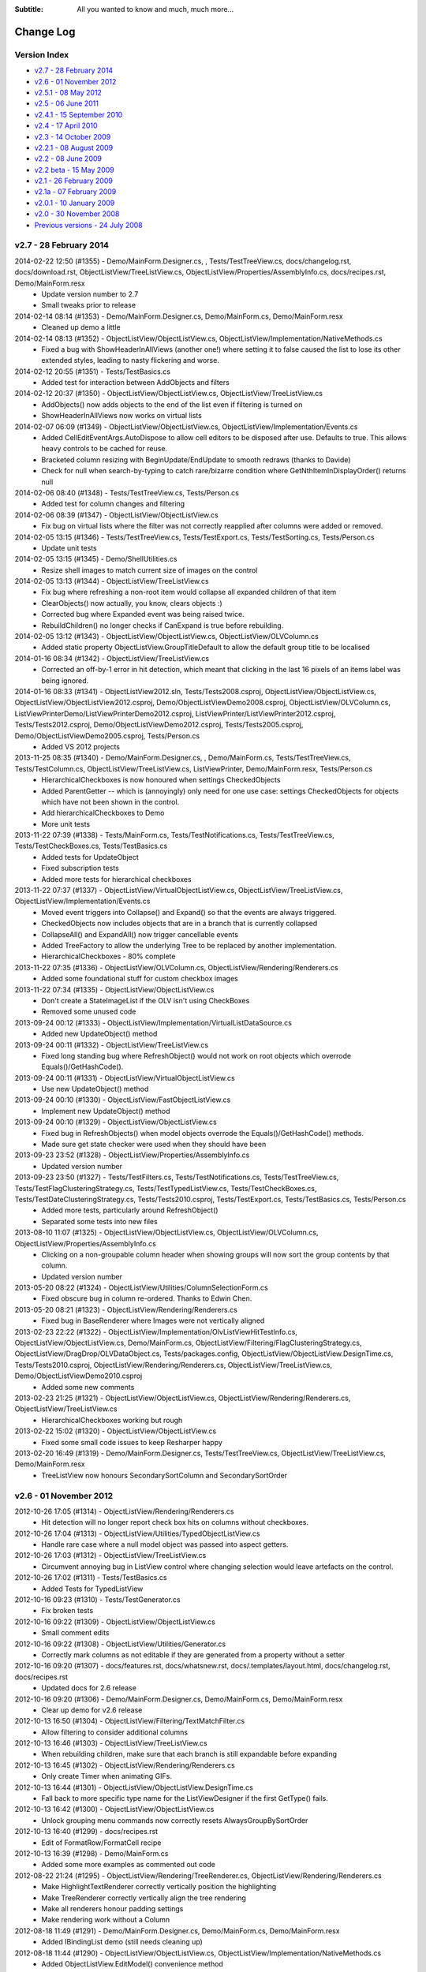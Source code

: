 .. -*- coding: UTF-8 -*-

:Subtitle: All you wanted to know and much, much more...

.. _changelog:

Change Log
==========

Version Index
-------------
* `v2.7 - 28 February 2014`_
* `v2.6 - 01 November 2012`_
* `v2.5.1 - 08 May 2012`_
* `v2.5 - 06 June 2011`_
* `v2.4.1 - 15 September 2010`_
* `v2.4 - 17 April 2010`_
* `v2.3 - 14 October 2009`_
* `v2.2.1 - 08 August 2009`_
* `v2.2 - 08 June 2009`_
* `v2.2 beta - 15 May 2009`_
* `v2.1 - 26 February 2009`_
* `v2.1a - 07 February 2009`_
* `v2.0.1 - 10 January 2009`_
* `v2.0 - 30 November 2008`_
* `Previous versions - 24 July 2008`_


v2.7 - 28 February 2014
-----------------------

2014-02-22 12:50 (#1355) - Demo/MainForm.Designer.cs, , Tests/TestTreeView.cs, docs/changelog.rst, docs/download.rst, ObjectListView/TreeListView.cs, ObjectListView/Properties/AssemblyInfo.cs, docs/recipes.rst, Demo/MainForm.resx
  - Update version number to 2.7
  - Small tweaks prior to release

2014-02-14 08:14 (#1353) - Demo/MainForm.Designer.cs, Demo/MainForm.cs, Demo/MainForm.resx
  - Cleaned up demo a little

2014-02-14 08:13 (#1352) - ObjectListView/ObjectListView.cs, ObjectListView/Implementation/NativeMethods.cs
  - Fixed a bug with ShowHeaderInAllViews (another one!) where setting it to false caused the list to lose its other extended styles, leading to nasty flickering and worse.

2014-02-12 20:55 (#1351) - Tests/TestBasics.cs
  - Added test for interaction between AddObjects and filters

2014-02-12 20:37 (#1350) - ObjectListView/ObjectListView.cs, ObjectListView/TreeListView.cs
  - AddObjects() now adds objects to the end of the list even if filtering is turned on
  - ShowHeaderInAllViews now works on virtual lists

2014-02-07 06:09 (#1349) - ObjectListView/ObjectListView.cs, ObjectListView/Implementation/Events.cs
  - Added CellEditEventArgs.AutoDispose to allow cell editors to be disposed after use. Defaults to true. This allows heavy controls to be cached for reuse.
  - Bracketed column resizing with BeginUpdate/EndUpdate to smooth redraws (thanks to Davide)
  - Check for null when search-by-typing to catch rare/bizarre condition where GetNthItemInDisplayOrder() returns null

2014-02-06 08:40 (#1348) - Tests/TestTreeView.cs, Tests/Person.cs
  - Added test for column changes and filtering

2014-02-06 08:39 (#1347) - ObjectListView/ObjectListView.cs
  - Fix bug on virtual lists where the filter was not correctly reapplied after columns were added or removed.

2014-02-05 13:15 (#1346) - Tests/TestTreeView.cs, Tests/TestExport.cs, Tests/TestSorting.cs, Tests/Person.cs
  - Update unit tests

2014-02-05 13:15 (#1345) - Demo/ShellUtilities.cs
  - Resize shell images to match current size of images on the control

2014-02-05 13:13 (#1344) - ObjectListView/TreeListView.cs
  - Fix bug where refreshing a non-root item would collapse all expanded children of that item
  - ClearObjects() now actually, you know, clears objects :)
  - Corrected bug where Expanded event was being raised twice.
  - RebuildChildren() no longer checks if CanExpand is true before rebuilding.

2014-02-05 13:12 (#1343) - ObjectListView/ObjectListView.cs, ObjectListView/OLVColumn.cs
  - Added static property ObjectListView.GroupTitleDefault to allow the default group title to be localised

2014-01-16 08:34 (#1342) - ObjectListView/TreeListView.cs
  - Corrected an off-by-1 error in hit detection, which meant that clicking in the last 16 pixels of an items label was being ignored.

2014-01-16 08:33 (#1341) - ObjectListView2012.sln, Tests/Tests2008.csproj, ObjectListView/ObjectListView.cs, ObjectListView/ObjectListView2012.csproj, Demo/ObjectListViewDemo2008.csproj, ObjectListView/OLVColumn.cs, ListViewPrinterDemo/ListViewPrinterDemo2012.csproj, ListViewPrinter/ListViewPrinter2012.csproj, Tests/Tests2012.csproj, Demo/ObjectListViewDemo2012.csproj, Tests/Tests2005.csproj, Demo/ObjectListViewDemo2005.csproj, Tests/Person.cs
  - Added VS 2012 projects

2013-11-25 08:35 (#1340) - Demo/MainForm.Designer.cs, , Demo/MainForm.cs, Tests/TestTreeView.cs, Tests/TestColumn.cs, ObjectListView/TreeListView.cs, ListViewPrinter, Demo/MainForm.resx, Tests/Person.cs
  - HierarchicalCheckboxes is now honoured when settings CheckedObjects
  - Added ParentGetter -- which is (annoyingly) only need for one use case: settings CheckedObjects for objects which have not been shown in the control.
  - Add hierarchicalCheckboxes to Demo
  - More unit tests

2013-11-22 07:39 (#1338) - Tests/MainForm.cs, Tests/TestNotifications.cs, Tests/TestTreeView.cs, Tests/TestCheckBoxes.cs, Tests/TestBasics.cs
  - Added tests for UpdateObject
  - Fixed subscription tests
  - Added more tests for hierarchical checkboxes

2013-11-22 07:37 (#1337) - ObjectListView/VirtualObjectListView.cs, ObjectListView/TreeListView.cs, ObjectListView/Implementation/Events.cs
  - Moved event triggers into Collapse() and Expand() so that the events are always triggered.
  - CheckedObjects now includes objects that are in a branch that is currently collapsed
  - CollapseAll() and ExpandAll() now trigger cancellable events
  - Added TreeFactory to allow the underlying Tree to be replaced by another implementation.
  - HierarchicalCheckboxes - 80% complete

2013-11-22 07:35 (#1336) - ObjectListView/OLVColumn.cs, ObjectListView/Rendering/Renderers.cs
  - Added some foundational stuff for custom checkbox images

2013-11-22 07:34 (#1335) - ObjectListView/ObjectListView.cs
  - Don't create a StateImageList if the OLV isn't using CheckBoxes
  - Removed some unused code

2013-09-24 00:12 (#1333) - ObjectListView/Implementation/VirtualListDataSource.cs
  - Added new UpdateObject() method

2013-09-24 00:11 (#1332) - ObjectListView/TreeListView.cs
  - Fixed long standing bug where RefreshObject() would not work on root objects which overrode Equals()/GetHashCode().

2013-09-24 00:11 (#1331) - ObjectListView/VirtualObjectListView.cs
  - Use new UpdateObject() method

2013-09-24 00:10 (#1330) - ObjectListView/FastObjectListView.cs
  - Implement new UpdateObject() method

2013-09-24 00:10 (#1329) - ObjectListView/ObjectListView.cs
  - Fixed bug in RefreshObjects() when model objects overrode the Equals()/GetHashCode() methods.
  - Made sure get state checker were used when they should have been

2013-09-23 23:52 (#1328) - ObjectListView/Properties/AssemblyInfo.cs
  - Updated version number

2013-09-23 23:50 (#1327) - Tests/TestFilters.cs, Tests/TestNotifications.cs, Tests/TestTreeView.cs, Tests/TestFlagClusteringStrategy.cs, Tests/TestTypedListView.cs, Tests/TestCheckBoxes.cs, Tests/TestDateClusteringStrategy.cs, Tests/Tests2010.csproj, Tests/TestExport.cs, Tests/TestBasics.cs, Tests/Person.cs
  - Added more tests, particularly around RefreshObject()
  - Separated some tests into new files

2013-08-10 11:07 (#1325) - ObjectListView/ObjectListView.cs, ObjectListView/OLVColumn.cs, ObjectListView/Properties/AssemblyInfo.cs
  - Clicking on a non-groupable column header when showing groups will now sort the group contents by that column.
  - Updated version number

2013-05-20 08:22 (#1324) - ObjectListView/Utilities/ColumnSelectionForm.cs
  - Fixed obscure bug in column re-ordered. Thanks to Edwin Chen.

2013-05-20 08:21 (#1323) - ObjectListView/Rendering/Renderers.cs
  - Fixed bug in BaseRenderer where Images were not vertically aligned

2013-02-23 22:22 (#1322) - ObjectListView/Implementation/OlvListViewHitTestInfo.cs, ObjectListView/ObjectListView.cs, Demo/MainForm.cs, ObjectListView/Filtering/FlagClusteringStrategy.cs, ObjectListView/DragDrop/OLVDataObject.cs, Tests/packages.config, ObjectListView/ObjectListView.DesignTime.cs, Tests/Tests2010.csproj, ObjectListView/Rendering/Renderers.cs, ObjectListView/TreeListView.cs, Demo/ObjectListViewDemo2010.csproj
  - Added some new comments

2013-02-23 21:25 (#1321) - ObjectListView/ObjectListView.cs, ObjectListView/Rendering/Renderers.cs, ObjectListView/TreeListView.cs
  - HierarchicalCheckboxes working but rough

2013-02-22 15:02 (#1320) - ObjectListView/ObjectListView.cs
  - Fixed some small code issues to keep Resharper happy

2013-02-20 16:49 (#1319) - Demo/MainForm.Designer.cs, Tests/TestTreeView.cs, ObjectListView/TreeListView.cs, Demo/MainForm.resx
  - TreeListView now honours SecondarySortColumn and SecondarySortOrder



v2.6 - 01 November 2012
-----------------------

2012-10-26 17:05 (#1314) - ObjectListView/Rendering/Renderers.cs
  - Hit detection will no longer report check box hits on columns without checkboxes.

2012-10-26 17:04 (#1313) - ObjectListView/Utilities/TypedObjectListView.cs
  - Handle rare case where a null model object was passed into aspect getters.

2012-10-26 17:03 (#1312) - ObjectListView/TreeListView.cs
  - Circumvent annoying bug in ListView control where changing selection would leave artefacts on the control.

2012-10-26 17:02 (#1311) - Tests/TestBasics.cs
  - Added Tests for TypedListView

2012-10-16 09:23 (#1310) - Tests/TestGenerator.cs
  - Fix broken tests

2012-10-16 09:22 (#1309) - ObjectListView/ObjectListView.cs
  - Small comment edits

2012-10-16 09:22 (#1308) - ObjectListView/Utilities/Generator.cs
  - Correctly mark columns as not editable if they are generated from a property without a setter

2012-10-16 09:20 (#1307) - docs/features.rst, docs/whatsnew.rst, docs/.templates/layout.html, docs/changelog.rst, docs/recipes.rst
  - Updated docs for 2.6 release

2012-10-16 09:20 (#1306) - Demo/MainForm.Designer.cs, Demo/MainForm.cs, Demo/MainForm.resx
  - Clear up demo for v2.6 release

2012-10-13 16:50 (#1304) - ObjectListView/Filtering/TextMatchFilter.cs
  - Allow filtering to consider additional columns

2012-10-13 16:46 (#1303) - ObjectListView/TreeListView.cs
  - When rebuilding children, make sure that each branch is still expandable before expanding

2012-10-13 16:45 (#1302) - ObjectListView/Rendering/Renderers.cs
  - Only create Timer when animating GIFs.

2012-10-13 16:44 (#1301) - ObjectListView/ObjectListView.DesignTime.cs
  - Fall back to more specific type name for the ListViewDesigner if the first GetType() fails.

2012-10-13 16:42 (#1300) - ObjectListView/ObjectListView.cs
  - Unlock grouping menu commands now correctly resets AlwaysGroupBySortOrder

2012-10-13 16:40 (#1299) - docs/recipes.rst
  - Edit of FormatRow/FormatCell recipe

2012-10-13 16:39 (#1298) - Demo/MainForm.cs
  - Added some more examples as commented out code

2012-08-22 21:24 (#1295) - ObjectListView/Rendering/TreeRenderer.cs, ObjectListView/Rendering/Renderers.cs
  - Make HighlightTextRenderer correctly vertically position the highlighting
  - Make TreeRenderer correctly vertically align the tree rendering
  - Make all renderers honour padding settings
  - Make rendering work without a Column

2012-08-18 11:49 (#1291) - Demo/MainForm.Designer.cs, Demo/MainForm.cs, Demo/MainForm.resx
  - Added IBindingList demo (still needs cleaning up)

2012-08-18 11:44 (#1290) - ObjectListView/ObjectListView.cs, ObjectListView/Implementation/NativeMethods.cs
  - Added ObjectListView.EditModel() convenience method
  - Added ObjectListView.AutoSizeColumns() to resize all columns according to their content or header
  - Use native LVM_GETTOPINDEX to avoid exceptions thrown by TopItem property

2012-08-18 11:42 (#1289) - ObjectListView/Implementation/DataSourceAdapter.cs, ObjectListView/Utilities/Generator.cs, ObjectListView/Implementation/Attributes.cs
  - Added OLVIgnore attribute so that properties can be specifically ignored by the generator/data view.
  - Clarified that the Generator only considers properties -- not fields or parameter-less methods.
  - DataListView column creation now shares code with Generator

2012-08-18 11:37 (#1288) - Tests/TestGenerator.cs
  - Added test for OLVIgnore attribute

2012-08-15 19:57 (#1287) - ObjectListView/ObjectListView2010.csproj
  - Turn off DEBUG for release builds (how was that ever set to true?)

2012-08-15 19:56 (#1286) - ObjectListView/Implementation/Munger.cs
  - Set ignoreMissingAspects to true on release builds

2012-08-13 14:26 (#1285) - Tests/TestColumn.cs, Tests/TestGenerator.cs
  - Added tests for [OLVChildren] attribute
  - Added tests for IgnoreMissingAspects setting

2012-08-13 14:25 (#1284) - ObjectListView/Utilities/TypedObjectListView.cs, ObjectListView/Implementation/Munger.cs
  - Added implementation for IgnoreMissingAspects (which had seemed to have vanished?)
  - Added Munger.GetValueEx() which throws an exception when it cant find an appropriate Property/Field/Method

2012-08-13 14:24 (#1283) - ObjectListView/ObjectListView.cs, ObjectListView/Utilities/Generator.cs, ObjectListView/TreeListView.cs, ObjectListView/Implementation/Attributes.cs
  - Added [OLVChildren] attribute, which allows Generator to create TreeListView delegates
  - Added ObjectListView.IsEnumerableEmpty()
  - Added TreeListView.CanExpand() method
  - Check that children are expandable in ExpandAll()

2012-08-10 18:34 (#1282) - Tests/TestBasics.cs, Tests/TestSelection.cs
  - Added tests for selection event suspension

2012-08-10 18:33 (#1281) - ObjectListView/ObjectListView.cs, ObjectListView/TreeListView.cs
  - Don't trigger selection changed events during sorting/grouping, add/removing columns, or expanding branches
  - Replace all references to LastSortColumn/Order with PrimarySortColumn/Order

2012-08-08 22:37 (#1280) - Tests/Tests2008.csproj, Tests/Tests2010.csproj, Tests/TestExport.cs, Tests/Tests2005.csproj
  - Added tests for OLVExporter

2012-08-08 22:37 (#1279) - ObjectListView/ObjectListView.cs, ObjectListView/ObjectListView2005.csproj, ObjectListView/ObjectListView2008.csproj, ObjectListView/DragDrop/OLVDataObject.cs, ObjectListView/Utilities/OLVExporter.cs, ObjectListView/ObjectListView2010.csproj
  - Added OLVExporter.cs
  - Clipboard now includes CSV format

2012-08-06 10:22 (#1278) - ObjectListView/ObjectListView.cs
  - Added CellVerticalAlignment and CellPadding properties.
  - Don't start a cell edit operation when the user clicks on the background of a checkbox cell.
  - Honor values from the BeforeSorting event when calling a CustomSorter

2012-08-02 19:41 (#1275) - ObjectListView/OLVColumn.cs
  - Added CellPadding and CellVerticalAlignment properties

2012-08-02 19:41 (#1274) - ObjectListView/ObjectListView.cs
  - [BIG] Added CellPadding and CellVerticalAlignment properties
  - [BREAKING CHANGE] Added preferredSize parameter to CalculateCellEditorBounds()
  - Added ObjectListView.ShowCellPaddingBounds as a debugging property to help with padding issues
  - Remove archaic ResizeLastGroup()

2012-08-02 19:33 (#1271) - ObjectListView/Rendering/Renderers.cs
  - [Breaking change] Added preferedSize parameter to IRenderer.GetEditRectangle().
  - Added CellPadding to various places. Replaced DescribedTaskRenderer.CellPadding.
  - Added CellVerticalAlignment to various places allow cell contents to be vertically aligned (rather than always being centered).

2012-08-02 19:30 (#1269) - ObjectListView/Rendering/TreeRenderer.cs
  - Added preferredSize parameter to HandleGetEditRectangle()

2012-08-02 19:28 (#1267) - ObjectListView/Implementation/OLVListItem.cs, ObjectListView/Implementation/OLVListSubItem.cs
  - Added CellPadding and CellVerticalAlignment properties

2012-08-02 19:27 (#1266) - ObjectListView/CellEditing/CellEditors.cs
  - Made UintUpDown internal since uint is not a CLS-compliant type

2012-08-02 09:07 (#1265) - ObjectListView/CellEditing/CellEditors.cs
  - Removed these editors from the toolbox
  - Reverted UintUpDown editor to be internal since it exposes an unsigned int, and uints are not CLS-compliant

2012-08-02 08:48 (#1263) - ObjectListView/Implementation/NullableDictionary.cs
  - Include null value in Values property

2012-08-02 08:47 (#1262) - ObjectListView/SubControls/GlassPanelForm.cs
  - Unbind GlassPanelForm on dispose

2012-07-21 17:18 (#1261) - ObjectListView/DataListView.cs
  - Updated docs about changing DataSource on a DataListView

2012-07-04 08:41 (#1259) - ObjectListView/ObjectListView.cs
  - Fixed bug with cell editing where the cell editing didn't finish until the first idle event.

2012-07-03 19:35 (#1258) - ObjectListView/ObjectListView.cs
  - Fixed bug with SingleClick cell edit mode where the cell editing would not begin until the mouse moved after the click.

2012-07-03 19:32 (#1257) - ObjectListView/Implementation/TreeDataSourceAdapter.cs
  - Handle PropertyDescriptor being null in list changed event

2012-07-03 19:31 (#1256) - Demo/ObjectListViewDemo2005.csproj
  - Added missing data file

2012-07-02 18:48 (#1255) - docs/features.rst, docs/whatsnew.rst, docs/.templates/layout.html, docs/conf.py, docs/changelog.rst, docs/download.rst, docs/index.rst, docs/recipes.rst
  - Updated docs for 2.6 release

2012-07-02 18:46 (#1254) - ObjectListView/TreeListView.cs
  - RebuildAll() will now preserve scroll position

2012-07-02 18:45 (#1253) - ObjectListView/ObjectListView.cs
  - Handle bug in .NET where setting TopItem can throw NullReferenceException

2012-07-02 18:45 (#1252) - ObjectListView/Utilities/Generator.cs
  - Added static method that takes a collection of objects and allows all properties to be generated

2012-07-02 18:43 (#1251) - ObjectListView/Implementation/DataSourceAdapter.cs, ObjectListView/Implementation/TreeDataSourceAdapter.cs
  - Handle selection changed events on treeListView's when the selected row is currently not visible

2012-07-02 18:42 (#1250) - ObjectListView/Implementation/Attributes.cs
  - Removed IsWidthSet

2012-07-02 18:41 (#1249) - ObjectListView/CellEditing/CellEditors.cs
  - Made internal editor public classes

2012-07-02 18:41 (#1248) - Tests/TestGenerator.cs
  - Added test for generator with OLVColumn attributes

2012-06-26 08:11 (#1247) - ObjectListView/Utilities/Generator.cs, ObjectListView/Rendering/Renderers.cs, ObjectListView/Implementation/Attributes.cs
  - Allow columns to be generated even if they are not marked with [OLVColumn]
  - Converted class from static to instance to allow it to be subclassed.
  - Added IGenerator to allow the generator to be completely reimplemented.

2012-06-26 08:07 (#1246) - ObjectListView/ObjectListView.cs
  - Fixed bug where removing a column from a LargeIcon or SmallIcon view would crash the control.
  - Added Reset() method, which definitively removes all rows *and* columns from an ObjectListView.

2012-06-13 19:44 (#1245) - ObjectListView/VirtualObjectListView.cs
  - Corrected several bugs related to groups on virtual lists.
  - Added EnsureNthGroupVisible() since EnsureGroupVisible() can't work on virtual lists.

2012-06-13 19:43 (#1244) - ObjectListView/ObjectListView.cs
  - Renamed GetItemIndexInDisplayOrder() to GetDisplayOrderOfItemIndex() to be reflect its function

2012-06-13 19:41 (#1243) - ObjectListView/FastObjectListView.cs
  - Fixed bug where search-by-typing would not work correctly on a FastObjectListView when showing groups

2012-06-11 13:23 (#1242) - ObjectListView/ObjectListView.cs, ObjectListView/FullClassDiagram.cd, Tests/TestSorting.cs, ObjectListView/FastObjectListView.cs
  - Added more efficient version of FilteredObjects property to FastObjectListView

2012-06-11 12:24 (#1241) - Tests/Tests2008.csproj, ObjectListView/ObjectListView2005.csproj, Tests/Tests2005.csproj, ObjectListView/ObjectListView2010.csproj
  - Added new unit tests to 2005 and 2008 project
  - Removed reference to unused resource

2012-06-05 08:33 (#1240) - Demo/MainForm.Designer.cs, Demo/MainForm.cs, Demo/MainForm.resx
  - Added MyFileSystemInfo to allow files/directories to be compared using Equals() based on their names
  - Added a Flags clustering strategy

2012-06-05 08:31 (#1239) - ObjectListView/ObjectListView.cs, ObjectListView/VirtualObjectListView.cs
  - Added UseNotifyPropertyChanged to allow OLV to listen for INotifyPropertyChanged events on models.

2012-06-05 08:29 (#1238) - Tests/TestNotifications.cs, Tests/Tests2010.csproj, Tests/TestBasics.cs, Tests/Person.cs
  - Added tests for notifications

2012-06-01 10:05 (#1237) - ObjectListView/TreeListView.cs
  - Added ObjectsForClustering

2012-06-01 10:04 (#1236) - ObjectListView/ObjectListView2005.csproj, ObjectListView/ObjectListView2008.csproj, ObjectListView/ObjectListView2010.csproj
  - Added new files

2012-06-01 10:01 (#1235) - ObjectListView/Filtering/IClusteringStrategy.cs, ObjectListView/Filtering/FlagClusteringStrategy.cs, ObjectListView/Filtering/DateTimeClusteringStrategy.cs, ObjectListView/Filtering/FilterMenuBuilder.cs, ObjectListView/Filtering/ClusteringStrategy.cs, ObjectListView/Filtering/Filters.cs
  - Added new clustering strategy based off bit-xor'ed integer fields
  - Added FlagBitSetFilter to help with the above
  - Added IClusteringStrategy.CreateFilter() to allow the strategy to control the actual model filter that is created.
  - Allow the same model object to be in multiple clusters. Useful for xor'ed flag fields, and multi-value strings (e.g. hobbies that are stored as comma separated values).

2012-06-01 09:57 (#1234) - ObjectListView/Implementation/TreeDataSourceAdapter.cs
  - Remove some non-NET 2.0 language usages

2012-06-01 09:57 (#1233) - ObjectListView/SubControls/GlassPanelForm.cs
  - Remember all the OLV's parents when Binding so that we can explicitly unbind all those parents. This protects us against unexpected changes in the visual hierarchy (e.g. moving a parent UserControl from one tab to another)

2012-06-01 09:51 (#1231) - ObjectListView/OLVColumn.cs
  - Delegate creation of a filter in ValueBasedFilter to the clustering strategy

2012-06-01 09:50 (#1230) - ObjectListView/DataTreeListView.cs
  - Auto create TreeDataSourceAdapter when needed

2012-06-01 09:49 (#1229) - Tests/TestFilters.cs, Tests/Tests2010.csproj
  - Added tests for date clustering and flag clustering
  - Reference correct OLV project

2012-05-18 17:32 (#1228) - , ObjectListView/Rendering/Styles.cs, ObjectListView/Implementation/TreeDataSourceAdapter.cs, ObjectListView/Utilities/Generator.cs, ObjectListView/Implementation/Groups.cs, Demo/MainForm.resx, ObjectListView/Implementation/Attributes.cs, ObjectListView/Implementation/VirtualGroups.cs, ObjectListView/Utilities/TypedObjectListView.cs, ObjectListView/Implementation/DataSourceAdapter.cs, ObjectListView/DataTreeListView.cs, ObjectListView/Implementation/Comparers.cs, Demo/FamilyTree.xml, ObjectListView/TreeListView.cs, Demo/ObjectListViewDemo2010.csproj, ObjectListView/SubControls/ToolStripCheckedListBox.cs, ObjectListView/Implementation/Events.cs, ObjectListView/ObjectListView.cs, Demo/MainForm.Designer.cs, Demo/MainForm.cs, ObjectListView/Implementation/NativeMethods.cs, ObjectListView/DataListView.cs, ObjectListView/SubControls/HeaderControl.cs, ObjectListView/Rendering/Renderers.cs, ObjectListView/SubControls/ToolTipControl.cs, ObjectListView/Rendering/Overlays.cs, ObjectListView/Implementation/Munger.cs, ObjectListView/Implementation/VirtualListDataSource.cs, Demo, ObjectListView/Rendering/Adornments.cs, ObjectListView/Rendering/Decorations.cs, ObjectListView/SubControls/GlassPanelForm.cs, ObjectListView/DragDrop/DropSink.cs, ObjectListView/ObjectListView2010.csproj
  - Allow customisable cursors on drag/drag
  - Added DataTreeListView

2012-05-17 17:38 (#1226) - docs/Help/Documentation.chm, docs/download.rst, docs/Help/ObjectListView-Documentation.chm
  - Corrected some docs



v2.5.1 - 08 May 2012
--------------------

2012-05-07 15:54 (#1224) - docs/Help/Documentation.chm, docs/whatsnew.rst, docs/blog.rst, docs/.templates/layout.html, docs/changelog.rst, docs/index.rst, docs/blog6.rst
  - Tweaked docs for 2.5.1

2012-05-07 15:07 (#1221) - ObjectListView/ObjectListView.DesignTime.cs
  - Removed some non-2.0 language usage

2012-05-07 14:58 (#1220) - ObjectListView/ObjectListView.cs, ObjectListView/Rendering/Overlays.cs, ObjectListView/VirtualObjectListView.cs
  - Fix bug where collapsing the first group would cause decorations to stop being drawn (SR #3502608)
  - VirtualObjectListView.CheckBoxes now has false as its default, as it always should have

2012-05-04 17:32 (#1215) - ObjectListView/ObjectListView.cs, ObjectListView/Implementation/NativeMethods.cs, ObjectListView/VirtualObjectListView.cs, ObjectListView/TreeListView.cs
  - Avoid bug/feature in ListView.VirtualListSize setter that causes flickering when the size of the list changes.

2012-05-01 18:33 (#1213) - ObjectListView/CellEditing/CellEditors.cs, ObjectListView/Implementation/OlvListViewHitTestInfo.cs, ObjectListView/Filtering/ClustersFromGroupsStrategy.cs, ObjectListView/Implementation/OLVListItem.cs, ObjectListView/Rendering/Styles.cs, ObjectListView/Utilities/Generator.cs, ObjectListView/Filtering/DateTimeClusteringStrategy.cs, ObjectListView/Filtering/Cluster.cs, ObjectListView/Filtering/FilterMenuBuilder.cs, ObjectListView/VirtualObjectListView.cs, ObjectListView/Implementation/NullableDictionary.cs, ObjectListView/Implementation/VirtualGroups.cs, ObjectListView/Implementation/Attributes.cs, ObjectListView/FastObjectListView.cs, ObjectListView/Filtering/ICluster.cs, ObjectListView/FastDataListView.cs, ObjectListView/Utilities/TypedObjectListView.cs, ObjectListView/Implementation/DataSourceAdapter.cs, ObjectListView/Implementation/Comparers.cs, ObjectListView/Implementation/Delegates.cs, docs/olv-sandcastle.shfbproj, ObjectListView/TreeListView.cs, ObjectListView/Properties/AssemblyInfo.cs, ObjectListView/SubControls/ToolStripCheckedListBox.cs, docs/recipes.rst, ObjectListView/Filtering/TextMatchFilter.cs, ObjectListView/ObjectListView.cs, ObjectListView/Filtering/IClusteringStrategy.cs, ObjectListView/Implementation/NativeMethods.cs, ObjectListView/DataListView.cs, ObjectListView/DragDrop/DragSource.cs, ObjectListView/CellEditing/EditorRegistry.cs, ObjectListView/Implementation/GroupingParameters.cs, ObjectListView/SubControls/HeaderControl.cs, ObjectListView/Rendering/Renderers.cs, ObjectListView/CellEditing/CellEditKeyEngine.cs, ObjectListView/SubControls/ToolTipControl.cs, ObjectListView/Implementation/OLVListSubItem.cs, ObjectListView/Implementation/Enums.cs, ObjectListView/OLVColumn.cs, ObjectListView/Rendering/Overlays.cs, ObjectListView/Implementation/Munger.cs, ObjectListView/Implementation/VirtualListDataSource.cs, ObjectListView/DragDrop/OLVDataObject.cs, ObjectListView/Filtering/ClusteringStrategy.cs, ObjectListView/Rendering/Decorations.cs, ObjectListView/Rendering/Adornments.cs, ObjectListView/SubControls/GlassPanelForm.cs, ObjectListView/DragDrop/DropSink.cs, ObjectListView/Filtering/Filters.cs, ObjectListView/ObjectListView2010.csproj
  - Updated docs
  - Incremented version to 2.5.1
  - Updated copyright dates

2012-04-30 23:42 (#1212) - Tests/TestFilters.cs, Tests/TestTreeView.cs, Tests/TestCheckBoxes.cs
  - Test a few more execution paths through TreeListView

2012-04-30 23:42 (#1211) - ObjectListView/TreeListView.cs
  - Fixed bug where CheckedObjects would return model objects that had been filtered out.
  - Allow any column to render the tree, not just column 0 (still not sure about this one)
  - Fixed a few minor issues

2012-04-30 19:51 (#1210) - ObjectListView/ObjectListView.cs, ObjectListView/VirtualObjectListView.cs, ObjectListView/TreeListView.cs
  - TreeListView now has a ClearObjects implementation that matches the other list views

2012-04-30 19:48 (#1209) - docs/images/setbkimage2.png, docs/whatsnew.rst, docs/changelog.rst, docs/index.rst, docs/recipes.rst, docs/images/setbkimage.png
  - Added docs about native backgrounds

2012-04-26 19:56 (#1208) - docs/whatsnew.rst, docs/blog.rst, docs/filtering.rst, docs/conf.py, docs/changelog.rst, docs/blog5.rst, docs/recipes.rst
  - Polish docs for v2.5.1 release

2012-04-26 19:55 (#1207) - ObjectListView/ObjectListView.cs, ObjectListView/ObjectListView.DesignTime.cs, ObjectListView/TreeListView.cs, ObjectListView/Implementation/Events.cs
  - Remove group related events from TreeListView in the designer
  - Correctly mark various properties and events with their correct designer attributes

2012-04-24 17:35 (#1205) - docs/.static/blog5-icon.png, docs/blog.rst, docs/blog4.rst, docs/index.rst, docs/blog5.rst
  - Added new blog about list view groups

2012-04-24 17:34 (#1204) - Demo/MainForm.Designer.cs, Demo/MainForm.cs, Demo/MainForm.resx
  - Show hit test information in bottom status bar

2012-04-24 17:33 (#1203) - ObjectListView/ObjectListView.cs
  - Trigger GroupExpandingCollapsing event to allow the expand/collapse to be cancelled
  - Fixed SetGroupSpacing() so it corrects updates the space between all groups.
  - ResizeLastGroup() now does nothing since it was broken and I can't remember what it was even supposed to do :)
  - Upgraded hit testing to include hits on groups.
  - HotItemChanged is now correctly recalculated on each mouse move. Includes "hot" group information.

2012-04-24 08:24 (#1202) - ObjectListView/VirtualObjectListView.cs
  - Fixed bug that occurred when adding/removing item while the view was grouped.

2012-04-24 08:23 (#1201) - ObjectListView/Implementation/OlvListViewHitTestInfo.cs, ObjectListView/Implementation/NativeMethods.cs, ObjectListView/Implementation/OLVListItem.cs
  - Added group hit test information

2012-04-24 08:22 (#1200) - ObjectListView/Implementation/Groups.cs
  - Removed OLVGroup.SetGroupSpacing() which never did what it suggested it did

2012-04-24 08:21 (#1199) - ObjectListView/Implementation/Events.cs
  - Added group state change and group expansion events

2012-04-16 19:31 (#1197) - docs/.static, docs/images, docs/ClassDiagram.dia, docs/dragdrop.rst, docs/blog.rst, docs/.templates/layout.html, docs/conf.py, docs/blog4.rst, docs/faq.rst, docs, docs/images/ClassDiagram-VirtualList.png, docs/images/ClassDiagram.png
  - Tweaked class diagrams
  - Updated FAQ and rrearrangeable tree list view

2012-04-16 19:29 (#1196) - ObjectListView, ObjectListView/FullClassDiagram.cd, ObjectListView/DragDrop/DropSink.cs, ObjectListView/ObjectListView2010.csproj
  - Added original drag event args to DropEventArgs
  - Added class diagram

2012-04-14 16:24 (#1194) - ObjectListView/Filtering/FilterMenuBuilder.cs
  - Fixed rare bug with clustering an empty list (SF #3445118)

2012-04-14 16:04 (#1193) - ObjectListView/CellEditing/CellEditKeyEngine.cs
  - Fixed bug where, on a OLV with only a single editable column, tabbing to change rows would edit the cell above rather than the cell below the cell being edited.

2012-04-14 15:39 (#1191) - ObjectListView/ObjectListView.cs, ObjectListView/Implementation/NativeMethods.cs, ObjectListView/Implementation/Groups.cs, ObjectListView/Implementation/Events.cs
  - Added GroupStateChanged event. Useful for knowing when a group is collapsed/expanded.

2012-04-12 14:09 (#1190) - Tests/MainForm.Designer.cs, ObjectListView/ObjectListView.cs, Tests/SetupTestSuite.cs, Tests/TestCheckBoxes.cs, ObjectListView/VirtualObjectListView.cs, ObjectListView/Rendering/Renderers.cs, ObjectListView/SubControls/HeaderControl.cs, docs/recipes.rst, Tests/MainForm.resx, ObjectListView/Filtering/Filters.cs
  - Added PersistentCheckBoxes property

2012-04-12 14:07 (#1189) - ListViewPrinterDemo/Properties/Resources.resx, ListViewPrinterDemo/Properties/Resources.Designer.cs
  - Removed unused resource compass16

2012-04-12 14:06 (#1188) - Demo/MainForm.Designer.cs, Demo/MainForm.cs, Demo/MainForm.resx
  - Changed demo to use AdditionalFilter rather than ModelFilter

2012-04-07 15:37 (#1187) - ObjectListView/Implementation/Munger.cs
  - Reverted some code to .NET 2.0 standard.

2012-04-07 15:34 (#1186) - ObjectListView/ObjectListView.cs, ObjectListView/TreeListView.cs
  - Reverted some code to .NET 2.0 standard.
  - Tweaked some code

2012-04-05 08:04 (#1185) - Demo/MainForm.Designer.cs, Demo/MainForm.cs, Demo/Resources/coffee.jpg, Demo/MainForm.resx
  - Minor tweak to exercise some other code paths

2012-04-05 08:01 (#1184) - ObjectListView/Implementation/Munger.cs
  - Handle case where class has an Item property and an Item[] accessor

2012-04-05 07:58 (#1183) - ObjectListView/Rendering/Renderers.cs
  - Fixed minor issue with drawing from image lists

2012-04-05 07:58 (#1182) - ObjectListView/ObjectListView.cs
  - Fixed issue with ColumnSelectMenu_ItemClicked

2011-06-24 08:48 (#1180) - ObjectListView/Filtering/TextMatchFilter.cs
  - Correctly handle searching for empty strings

2011-06-24 08:46 (#1179) - ObjectListView/ObjectListView.cs
  - Added CanUseApplicationIdle property to cover cases where Application.Idle events are not triggered.
  - Handle cases where a second tool tip is installed onto the ObjectListView.
  - Correctly recolour rows after an Insert or Move
  - Removed m.LParam cast which could cause overflow issues on Win7/64 bit.

2011-06-24 08:39 (#1177) - ObjectListView/ObjectListView.DesignTime.cs
  - Vastly improved ObjectListViewDesigner, based off information in "'Inheriting' from an Internal WinForms Designer" on CodeProject.



v2.5 - 06 June 2011
-------------------

2011-06-06 20:39 (#1170) - ObjectListView/ObjectListView.cs, ObjectListView/FastObjectListView.cs, ObjectListView/Filtering/Filters.cs
  - Correctly take control of objects before modifying the Objects collection

2011-06-04 23:29 (#1166) - ObjectListView/ObjectListView.cs
  - Fixed bug where group image list was being lost

2011-06-04 22:59 (#1165) - docs/Help/ObjectListView-Documentation.chm
  - v2.5.0

2011-06-04 16:54 (#1164) - Demo/MainForm.cs
  - Use SelectedObject/s instead of GetSelectedObject/s()

2011-06-04 16:52 (#1163) - docs/whatsnew.rst, docs/faq.rst, docs/index.rst, docs/images/column-selection-modaldialog.png, docs/images/column-selection-inline.png, docs/images/column-selection-submenu.png
  - Added new FAQs
  - Last update before v2.5 release (hopefully)

2011-06-04 16:51 (#1162) - docs/recipes.rst
  - Added section about column selection
  - Improved docs about check boxes

2011-06-04 16:50 (#1161) - ObjectListView/VirtualObjectListView.cs
  - Setting CheckedObjects is more efficient on large collections

2011-06-04 16:46 (#1159) - ObjectListView/ObjectListView.cs
  - SelectObject() and SelectObjects() no longer deselect all other rows. Set the SelectedObject or SelectedObjects property to do that.
  - Added CheckedObjectsEnumerable
  - Made setting CheckedObjects more efficient on large collections
  - Deprecated GetSelectedObject() and GetSelectedObjects()

2011-06-04 16:41 (#1158) - ObjectListView/Utilities/TypedObjectListView.cs
  - Use SelectedObjects when possible

2011-06-04 16:41 (#1157) - ObjectListView/Utilities/ColumnSelectionForm.cs
  - Correctly enable controls when first opened

2011-06-04 16:39 (#1156) - ObjectListView/Implementation/OLVListItem.cs
  - Added Checked property

2011-06-04 16:39 (#1155) - ObjectListView/Implementation/DataSourceAdapter.cs
  - Removed unwanted Stopwatch

2011-05-31 22:47 (#1153) - Demo/MainForm.cs
  - Changed to use new TextMatchFilter factory methods

2011-05-31 22:47 (#1152) - docs/features.rst, docs/whatsnew.rst, docs/images/excel-filtering.png, docs/olv-sandcastle.shfbproj, docs/.templates/layout.html, docs/conf.py, docs/changelog.rst, docs/index.rst, docs/recipes.rst
  - v2.5 docs almost done

2011-05-31 22:46 (#1151) - ObjectListView/ObjectListView.cs
  - Added CheckObjects() and UncheckObjects()

2011-05-31 22:03 (#1150) - ObjectListView/Filtering/TextMatchFilter.cs, ObjectListView/Filtering/Filters.cs
  - Moved TextMatchFilter to its own file
  - Use ObjectListView.EnumerableToArray

2011-05-31 20:39 (#1149) - ObjectListView/Rendering/Renderers.cs
  - Changed text match highlighting slightly

2011-05-31 20:38 (#1148) - ObjectListView/ObjectListView.cs
  - Added ObjectListView.EnumerableToArray
  - Updated docs

2011-05-31 20:38 (#1147) - ObjectListView/FastObjectListView.cs
  - Use ObjectListView.EnumerableToArray
  - Updated docs

2011-05-31 20:37 (#1146) - ObjectListView/OLVColumn.cs
  - Added Searchable property

2011-05-31 20:36 (#1145) - ObjectListView/ObjectListView2005.csproj, ObjectListView/ObjectListView2008.csproj, ObjectListView/ObjectListView2010.csproj
  - Added TextMatchFilter.cs

2011-05-31 20:36 (#1144) - Tests/TestFilters.cs
  - Test new text filters

2011-05-27 18:14 (#1143) - ObjectListView/OLVColumn.cs
  - Added Sortable, Hideable, Groupable, ShowTextInHeader properties

2011-05-27 18:13 (#1142) - ObjectListView/ObjectListView.cs
  - Honour new column settings: Sortable, Groupable, Hideable

2011-05-27 18:12 (#1141) - ObjectListView/Utilities/ColumnSelectionForm.cs
  - Changed to honour OLVColumn.CanBeHidden property

2011-05-27 18:12 (#1140) - ObjectListView/SubControls/HeaderControl.cs
  - Added ability for a column header to be drawn without text

2011-05-25 19:37 (#1139) - Tests/TestSorting.cs
  - Unsort doesn't work on fast lists

2011-05-25 19:36 (#1138) - ObjectListView/Resources/coffee.jpg, ObjectListView/VirtualObjectListView.cs
  - Rearranged some code

2011-05-25 19:36 (#1137) - ObjectListView/Implementation/Munger.cs
  - Accessing through an indexer when the target had both a integer and a string indexer didn't work reliably.

2011-05-18 22:36 (#1135) - ObjectListView/Rendering/Renderers.cs
  - Correctly render subitem checkboxes when printing

2011-05-18 22:35 (#1134) - ObjectListView/ObjectListView.cs
  - Added IsWin7OrLater
  - Made sure all created image lists are 32-bit

2011-05-13 19:54 (#1132) - ObjectListView/ObjectListView.cs, ObjectListView/ObjectListView2008.csproj
  - Clearly documented SetNativeBackground* methods

2011-05-13 08:15 (#1130) - ObjectListView/OLVColumn.cs
  - Added MakeEqualGroupies

2011-05-13 08:15 (#1129) - ObjectListView/ObjectListView.cs, ObjectListView/Implementation/NativeMethods.cs
  - Added native background image support

2011-05-13 08:12 (#1128) - docs/whatsnew.rst, docs/dragdrop.rst, docs/images/blog4-dropbetween.png, docs/samples.rst, docs/conf.py, docs/blog4.rst, docs/images/blog4-emptyform.png, docs/.static/blog4-icon.png, docs/blog.rst, docs/olv-sandcastle.shfbproj, docs/images/dragdrop-tlv.png, docs/images/blog4-infomessage.png, docs/changelog.rst, docs/images/blog4-nodrop.png, docs/recipes.rst, docs/images/chili-smoothie.jpg, docs/images/blog4-basicform.png, docs/images/dragdrop-tlv-small.png
  - Docs for 2.5 almost finished

2011-05-11 22:54 (#1127) - ObjectListView/SubControls/HeaderControl.cs
  - Fixed bug that prevented columns from being resized in IDE Designer by dragging the column divider

2011-05-11 17:52 (#1126) - ObjectListView/SubControls/ToolStripCheckedListBox.cs
  - Updated documentation comments

2011-05-11 17:51 (#1124) - ObjectListView/Rendering/Decorations.cs
  - Updated documentation comments

2011-05-11 17:51 (#1123) - ObjectListView/Implementation/Enums.cs, ObjectListView/Implementation/DataSourceAdapter.cs, ObjectListView/Implementation/Events.cs
  - Updated documentation comments

2011-05-11 17:48 (#1122) - ObjectListView/Filtering/ClustersFromGroupsStrategy.cs, ObjectListView/Filtering/Cluster.cs, ObjectListView/Filtering/FilterMenuBuilder.cs, ObjectListView/Filtering/ClusteringStrategy.cs, ObjectListView/Filtering/Filters.cs
  - Updated documentation comments

2011-05-11 17:47 (#1121) - ObjectListView/CellEditing/CellEditKeyEngine.cs
  - Updated documentation comments

2011-05-11 17:47 (#1120) - ObjectListView/TreeListView.cs
  - Updated documentation comments

2011-05-11 17:46 (#1119) - ObjectListView/VirtualObjectListView.cs
  - Updated documentation comments

2011-05-11 17:45 (#1118) - ObjectListView/ObjectListView.cs
  - Updated documentation comments

2011-05-11 17:43 (#1117) - ObjectListView/FastDataListView.cs
  - Added class comment

2011-04-27 14:04 (#1113) - ObjectListView/TreeListView.cs
  - Added ExpandedObjects property and RebuildAll() method.

2011-04-27 13:57 (#1112) - ObjectListView/DragDrop/DropSink.cs
  - Rewrote how ModelDropEventArgs.RefreshObjects() works on TreeListViews

2011-04-27 13:52 (#1111) - docs/images/mappedimage-renderer.png, docs/images/orange-800x1600.png, docs/images/foobar-lookalike.png, docs/images/coffee.jpg, ListViewPrinter/Properties/AssemblyInfo.cs, Demo/Resources/music16.png, docs/.static/listCtrlPrinter-icon.png, ObjectListView/Resources/sort-ascending.png, docs/.static/blog1-icon.png, Tests/Program.cs, docs/images/printpreview.png, Demo/Resources/goldstar3.png, docs/images/group-formatting.png, docs/images/bar-renderer.png, ObjectListView.sln, docs/images/limeleaf.jpg, docs/images/cell-editing-border.png, Demo/Photos/jp.png, Demo/Photos/jr.png, ObjectListView2005.sln, Demo/Photos/ns.png, Tests/TestBasics.cs, docs/.static/search-icon.png, docs/.static/blog2-icon.png, docs/filtering.rst, docs/images/gettingstarted-example1.png, docs/images/gettingstarted-example3.png, docs/images/gettingstarted-example5.png, Demo/Photos/gp.png, docs/.static/groupListView-icon.png, docs/images/blog2-balloon2.png, docs/images/fancy-screenshot.png, docs/.static/majorClasses-icon.png, ObjectListView/ObjectListView2008.csproj, docs/index.rst, docs/images/image-renderer.png, docs/images/ReportModernExample.jpg, Tests/Tests2005.csproj, docs/images/blog3-listview1.png, docs/.static/blog3-icon.png, Demo/Photos/gab.png, docs/images/blog3-listview3.png, docs/images/fancy-screenshot3.png, docs/images/ModelToScreenProcess.png, docs/images/right-arrow.png, docs/images/blog-overlayimage.png, ObjectListView/Properties/AssemblyInfo.cs, docs/.static/blog-icon.png, docs/images/dialog2-blue-800x1600.png, docs/images/dragdrop-example1.png, docs/.static/changelog-icon.png, Demo/Resources/limeleaf.png, docs/images/overlay.png, Demo/Resources/star16.png, docs/images/header-with-image.png, docs/images/excel-filtering.png, docs/images/ObjectListView.jpg, docs/images/emptylistmsg-example.png, docs/images/vertical-header.png, docs/images/light-blue-800x1600.png, docs/images/multiimage-renderer.png, Demo/AssemblyInfo.cs, ListViewPrinter/ListViewPrinter.csproj, docs/images/dragdrop-dropbackground.png, ObjectListView/Rendering/Decorations.cs, ListViewPrinterDemo/Resources/compass16.png, ObjectListView/ObjectListView.csproj, docs/images/dark-blue-800x1600.png, Demo/Photos/es.png, ListViewPrinterDemo/ListViewPrinterDemo.csproj, docs/.static/gettingStarted-icon.png, docs/.static/orange-800x1600.png, Demo/Resources/goldstart-32.png, docs/images/foobar-lookalike-small.png, docs/images/chili-smoothie2.jpg, ObjectListView/Resources/filter-icons3.png, docs/images/blog-setbkimage.png, docs/images/blog3-listview1a.png, docs/images/dragdrop-dropsubitem.png, docs/.static/faq-icon.png, ObjectListView/Resources/filter.png, docs/images/ownerdrawn-example1.png, docs/images/header-formatting.png, ListViewPrinter/ListViewPrinter2005.csproj, Demo/MainForm.cs, Demo/Photos/np.png, ObjectListView/ObjectListView2005.csproj, docs/.static/recipes-icon.png, ListViewPrinterDemo/ListViewPrinterDemo2005.csproj, docs/.static/whatsnew-icon.png, docs/images/blog-badscroll.png, docs/.static/animations-icon.png, docs/images/hyperlinks.png, docs/.static/ownerDraw-icon.png, docs/images/flags-renderer.png, ObjectListView/Resources/sort-descending.png, docs/images/gettingstarted-example2.png, Demo/Photos/cp.png, docs/images/gettingstarted-example4.png, Demo/Photos/cr.png, docs/images/gettingstarted-example6.png, docs/.static/cellEditing-icon.png, docs/images/blog2-balloon1.png, docs/images/dragdrop-dropbetween.png, Demo/Resources/down16.png, Demo/Photos/sj.png, docs/images/tileview-example.png, docs/images/task-list-small.png, Demo/Resources/fav32.png, ObjectListView/Resources/clear-filter.png, Demo/Resources/folder16.png, Demo/Photos/sp.png, docs/images/redbull.jpg, Demo/Resources/movie16.png, docs/.static/dragdrop-icon.png, docs/images/ClassDiagram.png, docs/.static/samples-icon.png, docs/.static/overlays-icon.png, docs/images/blog3-listview2.png, docs/images/fancy-screenshot2.png, docs/images/blog3-listview4.png, Demo/ObjectListViewDemo.csproj, docs/recipes.rst, docs/images/images-renderer.png, docs/.static/filtering-icon.png, docs/.static/dialog2-blue-800x1600.png, docs/images/tileview-ownerdrawn.png, Demo/Resources/redback1.png, docs/images/dragdrop-feedbackcolor.png, ObjectListView/Rendering/TreeRenderer.cs, docs/images/treelistview.png, docs/images/icecream3.jpg, Demo/Resources/redbull.png, docs/.static/index-icon.png, docs/.static/download-icon.png, Demo/Photos/ak.png, docs/.static/light-blue-800x1600.png, Demo/Photos/mb.png, Demo/Resources/tick16.png, docs/images/dragdrop-infomsg.png, docs/images/decorations-example.png, docs/.static/features-icon.png, docs/images/smoothie2.jpg, docs/.static/dark-blue-800x1600.png, docs/images/ClassDiagram-VirtualList.png, docs/images/text-filter-highlighting.png, docs/images/task-list.png, Demo/ObjectListViewDemo2005.csproj
  - Updated docs
  - Gave VS 2005 projects a "2005" suffix

2011-04-25 14:52 (#1110) - ObjectListView/OLVColumn.cs
  - Minor code cleanup

2011-04-25 14:52 (#1109) - ObjectListView/ObjectListView.cs
  - Added SubItemChecking event
  - Fixed bug in handling of NewValue on CellEditFinishing event

2011-04-25 14:50 (#1108) - ObjectListView/FastObjectListView.cs
  - Fixed problem with removing objects from filtered or sorted list

2011-04-25 14:49 (#1107) - ObjectListView/Implementation/Events.cs
  - Added SubItemChecking event

2011-04-25 14:49 (#1106) - ObjectListView/Implementation/OLVListSubItem.cs
  - Added ModelValue property

2011-04-12 18:41 (#1105) - ObjectListView/ObjectListView.cs, ObjectListView/Resources/filter.png, ObjectListView/OLVColumn.cs, ObjectListView/Resources/sort-descending.png, ObjectListView/Properties/Resources.resx, ObjectListView/Resources/clear-filter.png, ObjectListView/ObjectListView2008.csproj, ObjectListView/Filtering/FilterMenuBuilder.cs, ObjectListView/Properties/Resources.Designer.cs, ObjectListView/Resources, ObjectListView/SubControls/HeaderControl.cs, ObjectListView/ObjectListView.csproj, ObjectListView/Resources/sort-ascending.png, ObjectListView/Resources/filter-icons3.png, ObjectListView/ObjectListView2010.csproj
  - Added images to menus
  - Added ability to put filter indicator in a column's header

2011-04-08 13:04 (#1104) - ObjectListView/TreeListView.cs, ObjectListView/Implementation/Events.cs
  - Added Expanding, Expanded, Collapsing and Collapsed events to TreeListView

2011-04-08 09:56 (#1102) - docs/whatsnew.rst, docs/filtering.rst, docs/listCtrlPrinter.rst, docs/overlays.rst, docs/conf.py, docs/majorClasses.rst, docs/changelog.rst, docs/download.rst, docs/index.rst, docs/recipes.rst, docs/images/text-filter-highlighting.png
  - Updated docs

2011-04-08 09:54 (#1099) - ObjectListView/TreeListView.cs
  - Clear cached info after refreshing objects

2011-04-05 19:56 (#1098) - ObjectListView/VirtualObjectListView.cs
  - CheckedObjects now only returns objects that are currently in the list.
  - ClearObjects() now resets all check state info.

2011-04-05 19:55 (#1097) - ObjectListView/OLVColumn.cs
  - Hide ValueBasedFilter property from code generator

2011-04-05 19:55 (#1096) - ObjectListView/ObjectListView.cs
  - Alternate colours are now only applied in Details view (as they always should have been)
  - Alternate colours are now correctly recalculated after removing objects

2011-04-05 19:54 (#1095) - ObjectListView/FastObjectListView.cs
  - Optimize EnumerableToArray for most common cases

2011-04-04 20:00 (#1094) - Demo/MainForm.Designer.cs, Demo/MainForm.cs, Demo/MainForm.resx
  - Make sure that buttons do what they are supposed to
  - Added tooltips to quite a few controls

2011-04-04 19:59 (#1093) - ObjectListView/DragDrop/DragSource.cs
  - Updated comment

2011-04-04 19:58 (#1092) - ObjectListView/Filtering/ClustersFromGroupsStrategy.cs
  - Updated comment

2011-04-04 19:58 (#1091) - ObjectListView/Rendering/Decorations.cs
  - Added ability to have a gradient background on BorderDecoration

2011-04-04 19:57 (#1090) - ObjectListView/Rendering/TreeRenderer.cs
  - Initial version

2011-04-04 19:57 (#1089) - ObjectListView/ObjectListView.cs
  - Tweaked UseTranslucentSelection and UseTranslucentHotItem to look (a little) more like Vista/Win7.
  - Rearranged some properties and methods

2011-04-01 18:13 (#1088) - ObjectListView/OLVColumn.cs
  - Separated from ObjectListView.cs

2011-04-01 18:13 (#1087) - ObjectListView/ObjectListView.cs
  - Added SelectColumnOnRightClickBehaviour to allow the selecting of columns mechanism to be changed. Can now be InlineMenu (the default), SubMenu, or ModelDialog.
  - ColumnSelectionForm was moved from the demo into the ObjectListView project itself.
  - Ctrl-C copying is now able to use the DragSource to create the data transfer object (controlled via CopySelectionOnControlCUsesDragSource property).
  - Added GetFirstNonNullValue()
  - Split many classes out of the ObjectListView.cs file

2011-04-01 18:09 (#1086) - ObjectListView/Implementation/Enums.cs, ObjectListView/Implementation/OlvListViewHitTestInfo.cs, ObjectListView/Implementation/DropSink.cs, ObjectListView/Implementation/OLVListItem.cs, ObjectListView/Implementation/Delegates.cs, ObjectListView/Implementation/DragSource.cs, ObjectListView/Implementation/GroupingParameters.cs, ObjectListView/Implementation/NullableDictionary.cs, ObjectListView/Implementation/OLVListSubItem.cs
  - Added and removed files

2011-04-01 18:08 (#1085) - ObjectListView/Filtering/FirstLetterClusteringStrategy.cs, ObjectListView/Filtering/ClustersFromGroupsStrategy.cs, ObjectListView/Filtering/IClusteringStrategy.cs, ObjectListView/Filtering/DateTimeClusteringStrategy.cs, ObjectListView/Filtering/FilterMenuBuilder.cs, ObjectListView/Filtering/ClusteringStrategy.cs
  - Added new strategies
  - Strategies are given a column when they are assigned, not when they are created
  - "Apply" button on Filter menu is now a menu item, rather than just a button. It was too easy for a mouse click to miss as a button.

2011-04-01 18:05 (#1084) - ObjectListView/DragDrop, ObjectListView/DragDrop/DragSource.cs, ObjectListView/DragDrop/OLVDataObject.cs, ObjectListView/DragDrop/DropSink.cs
  - Initial checkin

2011-04-01 18:05 (#1083) - ObjectListView/CellEditing/EditorRegistry.cs
  - Use OLVColumn.DataType if the value to be edited is null

2011-04-01 18:04 (#1082) - ObjectListView/ObjectListView2008.csproj, ObjectListView/ObjectListView.csproj, ObjectListView/ObjectListView2010.csproj
  - Added newly created files

2011-04-01 18:03 (#1081) - ObjectListView/TreeListView.cs
  - Moved TreeRenderer to its own file

2011-04-01 18:02 (#1080) - ObjectListView/VirtualObjectListView.cs
  - Filtering on grouped virtual lists no longer behaves strangely

2011-04-01 18:01 (#1079) - ObjectListView/FastObjectListView.cs
  - Made GetNthObject() more defensive

2011-04-01 18:01 (#1078) - Demo/ColumnSelectionForm.Designer.cs, Demo/ColumnSelectionForm.cs, Demo/MainForm.Designer.cs, Demo/ObjectListViewDemo2008.csproj, Demo/MainForm.cs, Demo/ObjectListViewDemo.csproj, Demo/ObjectListViewDemo2010.csproj, Demo/ColumnSelectionForm.resx, Demo/MainForm.resx
  - Moved ColumnSelectionForm to main ObjectListView project
  - Gave olvComplex.BirthdayColumn a specific clustering strategy

2011-03-20 16:45 (#1077) - ObjectListView/ObjectListView.cs, ObjectListView/VirtualObjectListView.cs, ObjectListView/CellEditing/CellEditKeyEngine.cs
  - All model object comparisons now use Equals rather than == (thanks to vulkanino)
  - [Small Break] SelectedItem, GetNextItem() and GetPreviousItem() now accept and return OLVListView rather than ListViewItems.

2011-03-20 16:27 (#1076) - ObjectListView/ObjectListView.csproj
  - Added missing files to project. Reorganized

2011-03-20 16:26 (#1075) - ObjectListView/ObjectListView2010.csproj
  - Signed project

2011-03-20 16:23 (#1074) - ObjectListView/ObjectListView2008.csproj
  - Changed project to reflect file structure

2011-03-12 10:59 (#1073) - Demo/MainForm.Designer.cs, Demo/MainForm.cs, ObjectListView/VirtualObjectListView.cs, Demo/MainForm.resx
  - Try to make CheckBoxes = false work on Virtual lists

2011-03-08 19:45 (#1072) - ObjectListView/ObjectListView.cs, ObjectListView/Implementation/DataSourceAdapter.cs, ObjectListView/DataListView.cs, ObjectListView/VirtualObjectListView.cs, ObjectListView/TreeListView.cs, ObjectListView/CellEditing/CellEditKeyEngine.cs, ObjectListView/Implementation/Events.cs, ObjectListView/FastObjectListView.cs, ObjectListView/ObjectListView2010.csproj
  - Merged FastDataListView into trunk
  - Added OnFreezing() event

2011-03-07 23:49 (#1058) - ObjectListView/CellEditing/CellEditors.cs, ObjectListView/Filtering/ToolStripCheckedListBox.cs, ObjectListView/Filtering/IClusteringStrategy.cs, ObjectListView/CellEditing/EditorRegistry.cs, ObjectListView/Filtering/FilterMenuBuilder.cs, ObjectListView/Filtering/Cluster.cs, ObjectListView/ExcelFiltering.cs, ObjectListView/CellEditing/CellEditKeyEngine.cs, ObjectListView/Filters.cs, ObjectListView/CellEditors.cs, ObjectListView/Filtering/ICluster.cs, ObjectListView/Filtering/FirstLetterClusteringStrategy.cs, ObjectListView/Filtering, ObjectListView/CellEditing, ObjectListView/CellEditKeyEngine.cs, ObjectListView/Filtering/ClusteringStrategy.cs, ObjectListView/Filtering/Filters.cs, ObjectListView/ObjectListView2010.csproj
  - Finished new cell editing scheme
  - Finished (almost) filtering

2011-03-07 23:44 (#1057) - ObjectListView/ObjectListView.cs
  - [Big] Added Excel-style filtering. Right click on a header to show a Filtering menu.
  - Added CellEditKeyEngine to allow key handling to be completely customised. Add CellEditTabChangesRows and CellEditEnterChangesRows to show some of these abilities.

2011-03-07 00:18 (#1056) - ObjectListView/ObjectListView.cs, ObjectListView/CellEditKeyEngine.cs, ObjectListView/ExcelFiltering.cs
  - Added OLVColumn.AutoCompleteEditorMode in preference to AutoCompleteEditor (which is now just a wrapper)
  - Added lots of docs

2011-03-05 15:01 (#1051) - ObjectListView/HeaderControl.cs
  - Added owner drawn delegate for column heading

2011-03-05 15:00 (#1050) - ObjectListView/Filters.cs
  - Added OneOfFilter

2011-03-05 15:00 (#1049) - ObjectListView/DragSource.cs
  - Use IList rather than List for public methods

2011-02-25 09:39 (#1048) - ListViewPrinterDemo/ListViewPrinterDemo2010.csproj, ObjectListView/ExcelFiltering.cs, ListViewPrinter/ListViewPrinter2010.csproj, Tests/Tests2010.csproj, ObjectListView2010.sln, ObjectListView/ObjectListView2010.csproj
  - Added VS2010 projects

2011-02-25 09:34 (#1046) - ObjectListView/VirtualGroups.cs
  - Correctly honor group comparer and collapsible groups settings

2011-02-25 09:33 (#1045) - ObjectListView/TreeListView.cs
  - TreeListView can now be word wrapped
  - The renderer now must be a TreeRenderer

2011-02-25 09:32 (#1044) - ObjectListView/Renderers.cs
  - Word wrap requires GDI+ renderering

2011-02-25 09:31 (#1043) - ObjectListView/ObjectListView.cs
  - Preserve word wrap settings on TreeListView
  - Resize last group to keep it on screen

2011-02-25 09:28 (#1042) - ObjectListView/NativeMethods.cs
  - Added HasHorizontalScrollBar()

2011-02-25 09:28 (#1041) - ObjectListView/Groups.cs
  - Minor formatting tweaks

2011-02-25 09:27 (#1040) - ObjectListView/Filters.cs
  - Added CompositeModelFilter
  - Removed all tabs

2011-01-06 07:55 (#1039) - ObjectListView/ObjectListView.cs, ObjectListView/HeaderControl.cs
  - Honour showSortIndicators setting

2011-01-06 07:53 (#1038) - ObjectListView/DragSource.cs
  - Added ability to include column headers in data object

2010-11-16 21:37 (#1037) - Tests/TestGenerator.cs
  - Added tests for DisplayIndex in Generator tests

2010-11-16 21:36 (#1036) - ObjectListView/ObjectListView.cs, ObjectListView/Attributes.cs, ObjectListView/Generator.cs
  - Fixed (once and for all) DisplayIndex problem with Generator
  - Changed the serializer used in SaveState()/RestoreState() so that it resolves on class name alone.
  - Fixed bug in GroupWithItemCountSingularFormatOrDefault
  - Fixed strange flickering in grouped, owner drawn OLV's using RefreshObject()

2010-11-10 05:05 (#1035) - ObjectListView/ObjectListView.cs
  - Fixed problem with newly added columns in the AllColumns collection always coming to the front
  - Fixed flickering problem involving owner drawn, grouped OLV on Vista and Win7 when using RefreshObjects()



v2.4.1 - 15 September 2010
--------------------------

2010-09-15 07:42 (#1030) - docs/whatsnew.rst, docs/changelog.rst, docs/download.rst, docs/gettingStarted.rst, docs/recipes.rst
  - Final v2.4.1

2010-09-14 11:22 (#1028) - Demo/MainForm.Designer.cs, Demo/MainForm.resx
  - Make sure the image list for TreeListView demo is 32-bit

2010-09-14 11:07 (#1025) - docs/.static/initial.css, docs/whatsnew.rst, docs/.static/structure.css, docs/.templates/layout.html, docs/index.rst
  - Final tweaks before v2.4.1 release

2010-09-14 11:03 (#1023) - ObjectListView/ObjectListView.cs, ObjectListView/Munger.cs, ObjectListView/VirtualListDataSource.cs, ObjectListView/DragSource.cs, ObjectListView/DataListView.cs, ObjectListView/ObjectListView2008.csproj, ObjectListView/TypedObjectListView.cs, ObjectListView/Events.cs, ObjectListView/Overlays.cs, ObjectListView/VirtualObjectListView.cs, ObjectListView/Filters.cs, ObjectListView/CellEditors.cs, ObjectListView/Decorations.cs, ObjectListView/Adornments.cs, ObjectListView/NativeMethods.cs, ObjectListView/FastObjectListView.cs, ObjectListView/GlassPanelForm.cs, ObjectListView/Groups.cs, ObjectListView/Styles.cs, ObjectListView/ObjectListView.DesignTime.cs, ObjectListView/VirtualGroups.cs, ObjectListView/TreeListView.cs, ObjectListView/Attributes.cs, ObjectListView/Generator.cs, ObjectListView/Renderers.cs, ObjectListView/DropSink.cs, ObjectListView/HeaderControl.cs, ObjectListView/ToolTipControl.cs, ObjectListView/Comparers.cs
  - Updated XML documentation

2010-08-30 17:42 (#1021) - ObjectListView/Properties/AssemblyInfo.cs
  - Updated to v2.4.1

2010-08-30 17:42 (#1020) - docs/whatsnew.rst, docs/changelog.rst, docs/recipes.rst
  - Updated to v2.4.1

2010-08-30 17:41 (#1019) - Demo/AssemblyInfo.cs
  - Updated to v2.4.1

2010-08-28 15:25 (#1017) - docs/features.rst, docs/images/vertical-header.png, docs/whatsnew.rst, docs/images/header-with-image.png, docs/.templates/layout.html, docs/conf.py, docs/changelog.rst, docs/recipes.rst, docs/images/cell-editing-border.png
  - Updated demo for v2.4.1

2010-08-28 15:24 (#1016) - Demo/MainForm.Designer.cs, Demo/MainForm.cs, Demo/MainForm.resx
  - Updated demo for v2.4.1

2010-08-28 15:24 (#1015) - ObjectListView/Events.cs, ObjectListView/Overlays.cs, ObjectListView/TreeListView.cs, ObjectListView/Renderers.cs, ObjectListView/Adornments.cs
  - In IDE, all ObjectListView properties are now in a single "ObjectListView" category, rather than splitting them between "Appearance" and "Behavior" categories.

2010-08-28 15:23 (#1014) - ObjectListView/DropSink.cs
  - Removed duplicate AcceptExternal property

2010-08-28 15:22 (#1013) - ObjectListView/Generator.cs
  - Generator now also resets sort columns

2010-08-28 15:21 (#1012) - ObjectListView/ObjectListView.cs
  - Fixed bug where setting OLVColumn.CheckBoxes to false gave it a renderer specialized for checkboxes. Oddly, this made Generator created owner drawn lists appear to be completely empty.
  - In IDE, all ObjectListView properties are now in a single "ObjectListView" category, rather than splitting them between "Appearance" and "Behavior" categories.
  - Added GroupingParameters.GroupComparer to allow groups to be sorted in a customizable fashion.
  - Sorting of items within a group can be disabled by setting GroupingParameters.PrimarySortOrder to None.

2010-08-28 15:20 (#1011) - ObjectListView/Comparers.cs
  - Removed ListViewGroupComparer since it hasn't been used for a couple of versions

2010-08-24 21:16 (#1010) - ObjectListView/ObjectListView.cs
  - Added OLVColumn.IsHeaderVertical to make a column draw its header vertical.
  - Added OLVColumn.HeaderTextAlign to control the alignment of a column's header text.
  - Added HeaderMaximumHeight to limit how tall the header section can become

2010-08-24 21:15 (#1009) - ObjectListView/HeaderControl.cs
  - Added ability to draw header vertically (thanks to Mark Fenwick)
  - Uses OLVColumn.HeaderTextAlign to decide how to align the column's header

2010-08-24 21:14 (#1008) - ObjectListView/Renderers.cs
  - CheckBoxRenderer handles hot boxes and correctly vertically centers the box.

2010-08-24 21:14 (#1007) - ObjectListView/DropSink.cs
  - Moved AcceptExternal property up to SimpleDragSource.

2010-08-18 20:17 (#1006) - docs/whatsnew.rst, docs/changelog.rst, docs/recipes.rst
  - Getting ready for v2.4.1

2010-08-18 20:17 (#1005) - ListViewPrinter/ListViewPrinter2008.csproj, ListViewPrinter/BrushForm.cs, ListViewPrinter/lvp-keyfile.snk
  - Change to use snk file rather than password protected pfx

2010-08-18 20:15 (#1003) - ObjectListView/DragSource.cs
  - Allow values from hidden columns to be included in data object

2010-08-18 20:15 (#1002) - ObjectListView/GlassPanelForm.cs
  - Added WS_EX_TOOLWINDOW style so that the form won't appear in Alt-Tab list.

2010-08-18 20:14 (#1001) - ObjectListView/ObjectListView.cs
  - Fixed long standing bug where having 0 columns caused a InvalidCast exception.
  - Added IncludeAllColumnsInDataObject property
  - Improved BuildList(bool) so that it preserves scroll position even when the listview is grouped.

2010-08-18 20:13 (#1000) - ObjectListView/olv-keyfile.snk, ObjectListView/keyfile.pfx, ObjectListView/ObjectListView2008.csproj
  - Change to use snk file rather than password protected pfx

2010-08-12 11:37 (#999) - Demo/ShellUtilities.cs
  - SysImageListHelper uses 32-bit images by default

2010-08-12 11:35 (#998) - Tests/Program.cs, Tests/TestMunger.cs
  - Removed unused tests

2010-08-12 11:34 (#997) - ObjectListView/ObjectListView.cs, ObjectListView/ObjectListView.DesignTime.cs, ObjectListView/Overlays.cs
  - Changing RowHeight no longer messes with the image list at design time

2010-08-12 11:33 (#996) - ObjectListView/Munger.cs
  - Code cleanup before release
  - Setting values now uses new scheme
  - Refactored into Munger/SimpleMunger. 3x faster!

2010-08-10 17:40 (#995) - ObjectListView/ObjectListView.cs, ObjectListView/Events.cs, ObjectListView/HeaderControl.cs
  - Column headers can now have an image (via OLVColumn.HeaderImageKey)
  - Cell editing event have NewValue property

2010-08-10 17:35 (#994) - ObjectListView/CellEditors.cs
  - Added new boolean editor

2010-08-10 17:34 (#993) - ObjectListView/keyfile.pfx, ObjectListView/ObjectListView2008.csproj
  - Made ObjectListView.dll signed

2010-08-10 17:32 (#992) - Tests/Program.cs, Tests/Tests2008.csproj, Tests/TestMunger.cs
  - Added new munger tests

2010-08-10 17:31 (#991) - ObjectListView/Munger.cs
  - Refactored into Munger/SimpleMunger

2010-08-03 17:43 (#990) - ObjectListView/GlassPanelForm.cs, ObjectListView/ObjectListView.cs, ObjectListView/Filters.cs, ObjectListView/DropSink.cs, ObjectListView/HeaderControl.cs, ObjectListView/Renderers.cs, ObjectListView/Decorations.cs, ObjectListView/CustomDictionary.xml
  - Subitem checkboxes improvments: obey IsEditable, can be hot, can be disabled.
  - No more flickering of selection when tabbing between cells
  - Added EditingCellBorderDecoration to make it clearer which cell is being edited.
  - Added ObjectListView.SmoothingMode to control the smoothing of all graphics operations
  - Columns now cache their group item format strings so that they still work as grouping columns after they have been removed from the listview.

2010-07-25 15:06 (#989) - ObjectListView/ObjectListView.cs, ObjectListView/FastObjectListView.cs
  - Added Unsort
  - Trigger OnClick event
  - Invalidate the control before and after cell editing to make sure it looks right

2010-07-25 15:01 (#988) - ObjectListView/Decorations.cs
  - Added EditingCellBorderDecoration

2010-07-25 15:00 (#987) - ObjectListView/Styles.cs, ObjectListView/ObjectListView.DesignTime.cs, ObjectListView/Overlays.cs, ObjectListView/VirtualObjectListView.cs, ObjectListView/TreeListView.cs, ObjectListView/VirtualGroups.cs, ObjectListView/ObjectListView.FxCop, ObjectListView/DropSink.cs, ObjectListView/Adornments.cs, ObjectListView/NativeMethods.cs, ObjectListView/CustomDictionary.xml, ObjectListView/ToolTipControl.cs
  - Correct some FxCop annoyances

2010-07-25 14:56 (#986) - Tests/TestSorting.cs
  - Added test for Unsort

2010-06-23 21:58 (#985) - Demo/MainForm.Designer.cs, Demo/MainForm.cs, Demo/MainForm.resx
  - Gave filter on Fast tab the ability to use regex, prefix or normal matching

2010-06-23 21:57 (#984) - ObjectListView/ObjectListView.cs, ObjectListView/NativeMethods.cs
  - Avoid bug in underlying ListView control where virtual lists in SmallIcon view generate GETTOOLINFO msgs with invalid item indicies.
  - Fixed bug where FastObjectListView would throw an exception when showing hyperlinks in any view except Details.
  - Properly fix problems with ChangeToFilteredColumns() and hiding columns

2010-06-23 21:54 (#983) - ObjectListView/Events.cs, ObjectListView/Filters.cs, ObjectListView/Renderers.cs
  - Gave TextMatchFilter the ability to find all matches in a string
  - Better handle invalid regexs in TextMatchFilter
  - Major rework of HighlightTextRenderer. Now uses TextMatchFilter directly. Draw highlighting underneath text to improve legibility. Works with new TextMatchFilter FindAll capabilities.

2010-06-23 21:50 (#982) - Tests/TestFilters.cs, Tests/TestFormatting.cs
  - Added Filter FindAll tests

2010-06-16 07:36 (#981) - Tests/TestBasics.cs
  - Added tests for AddObjects and RemoveObjects

2010-06-16 07:35 (#980) - ObjectListView/ObjectListView.cs, ObjectListView/VirtualObjectListView.cs, ObjectListView/TreeListView.cs, ObjectListView/FastObjectListView.cs, ObjectListView/ToolTipControl.cs
  - Fixed bug in ChangeToFilteredColumns() that resulted in column display order being lost when a column was hidden
  - Fixed bug in FOLV which prevented objects from being deleted
  - Fixed bug in Tree.RemoveObjects() which resulted in removed objects being reported as still existing.
  - Renamed ObjectListView.IsVista to ObjectListView.IsVistaOrLater

2010-06-10 23:09 (#979) - Tests/Program.cs, ObjectListView/ObjectListView.cs, Tests/TestFilters.cs, ObjectListView/Filters.cs
  - Upgrade TextMatchFilter. Now handles prefix matching and regex's
  - OLVColumn.ValueToString() always returns a String (as it always should have)

2010-05-01 17:14 (#976) - ObjectListView/ObjectListView.cs, ObjectListView/Renderers.cs
  - Added OLVColumn.WordWrap property



v2.4 - 17 April 2010
--------------------

2010-04-16 18:06 (#971) - Demo/MainForm.Designer.cs, Demo/MainForm.cs, Demo/MainForm.resx
  - Gave complex tab a "hot style" combo box

2010-04-16 18:05 (#970) - ObjectListView/ObjectListView.cs
  - Avoid checkbox munging bug in standard ListView when shift clicking on non-primary columns when FullRowSelect is true.

2010-04-16 18:04 (#969) - ObjectListView/Decorations.cs
  - Tweaked LightBoxDecoration a little

2010-04-14 21:34 (#964) - ObjectListView/GlassPanelForm.cs, ObjectListView/ObjectListView.cs, ObjectListView/VirtualListDataSource.cs, ObjectListView/Styles.cs, ObjectListView/Events.cs, ObjectListView/VirtualObjectListView.cs, ObjectListView/Attributes.cs, ObjectListView/Generator.cs, ObjectListView/Filters.cs, ObjectListView/HeaderControl.cs, ObjectListView/Renderers.cs, ObjectListView/FastObjectListView.cs
  - Prevent object disposed errors when mouse event handlers cause the ObjectListView to be destroyed (e.g. closing a form during a double click event).

2010-04-14 21:14 (#963) - docs/.static/objectlistview-animations.html, docs/.static/swfobject_modified.js, docs/whatsnew.rst, docs/.static/sparkle-garish-example.swf, docs/.static/sparkle-animations.html, docs/animations.rst, docs/.static/objectListView-animation.swf, docs/recipes.rst, docs/.static/expressInstall.swf, docs/.static/objectListView-simple-animation.swf, docs/.static/sparkle-simple-example.swf
  - Added animations and graphics

2010-04-12 22:45 (#961) - docs/features.rst, docs/whatsnew.rst, docs/.templates/layout.html, docs/changelog.rst, docs/faq.rst, docs/recipes.rst
  - Still more changes for v2.4

2010-04-12 22:45 (#960) - ObjectListView/ObjectListView.cs
  - Fixed group sorting order bug

2010-04-11 22:29 (#959) - ObjectListView/GlassPanelForm.cs, ObjectListView/ObjectListView.cs, ObjectListView/VirtualObjectListView.cs, ObjectListView/Properties/AssemblyInfo.cs, ObjectListView/ToolTipControl.cs
  - Prevent hyperlink processing from triggering spurious MouseUp events
  - Space filling columns correctly resize upon initial display
  - ShowHeaderInAllViews is better but still not working reliably.
  - Changed version to v2.4
  - Removed some Trace.WriteLines
  - Updated some comments

2010-04-11 22:08 (#958) - docs/whatsnew.rst, docs/animations.rst, docs/download.rst
  - Updated ready for v2.4
  - Added link to Sparkle project

2010-04-03 20:51 (#956) - docs/features.rst, docs/whatsnew.rst, docs/animations.rst, docs/changelog.rst, docs/index.rst, docs/recipes.rst
  - Added more v2.4 documentation, esp animations

2010-03-24 18:20 (#954) - docs/faq.rst, docs/recipes.rst
  - Updates recipes with new header formatting scheme
  - Explained how to hide a primary column

2010-03-24 18:19 (#953) - ObjectListView/ObjectListView.cs, Demo/MainForm.Designer.cs, Demo/MainForm.cs, ObjectListView/Styles.cs, ObjectListView/HeaderControl.cs, Demo/MainForm.resx
  - Tweaked header styles. Now work flawlessly (famous last words)

2010-03-23 07:41 (#952) - ObjectListView/ObjectListView.cs, Demo/MainForm.Designer.cs, Demo/ObjectListViewDemo2008.csproj, Demo/MainForm.cs, ObjectListView/Styles.cs, ObjectListView/HeaderControl.cs, Demo/MainForm.resx
  - Added headerFormatStyle and supporting code

2010-03-17 20:32 (#948) - ObjectListView/ObjectListView.cs, ObjectListView/TreeListView.cs, ObjectListView/Renderers.cs
  - Changed object checking so that objects can be pre-checked before they are added to the list.
  - Made all Tree related class public so they can subclassed
  - TreeRenderers are now HighlightTextRenderers so they can do text highlighting

2010-03-16 16:56 (#947) - Demo/MainForm.Designer.cs, Demo/MainForm.cs, Demo/MainForm.resx
  - TreeListView now shows filtering
  - Made naming of lists consistent

2010-03-16 16:55 (#946) - docs/recipes.rst
  - Added section about filtering and virtual lists

2010-03-16 16:53 (#945) - ObjectListView/ObjectListView.cs, ObjectListView/FastObjectListView.cs
  - Hide "Groups" property so it is not visible within the IDE properties grid

2010-03-16 16:52 (#944) - ObjectListView/TreeListView.cs
  - TreeListView now supports filtering

2010-03-16 16:50 (#943) - Tests/TestFilters.cs
  - Removed ListFilter tests from TreeListView

2010-03-13 20:48 (#942) - ObjectListView/ObjectListView.cs, Demo/MainForm.Designer.cs, docs/animations.rst, docs/conf.py, docs/faq.rst, docs/index.rst, docs/recipes.rst, Demo/MainForm.resx
  - Ctrl-A now selects all if SelectAllOnControlA is true
  - Updated docs
  - F2 is no longer swallowed

2010-03-11 20:30 (#941) - ObjectListView/GlassPanelForm.cs, ObjectListView/ObjectListView.cs, Demo/MainForm.Designer.cs, , Demo/MainForm.resx
  - Overylays work correctly in MDI applications (more or less)

2010-03-11 17:15 (#940) - ObjectListView/GlassPanelForm.cs, ObjectListView/ObjectListView.cs, ObjectListView/VirtualListDataSource.cs, ObjectListView/ObjectListView2008.csproj, ObjectListView/Events.cs, ObjectListView/VirtualObjectListView.cs, ObjectListView/TreeListView.cs, ObjectListView/VirtualGroups.cs, ObjectListView/Filters.cs, ObjectListView/DropSink.cs, ObjectListView/Renderers.cs, ObjectListView/Adornments.cs, ObjectListView/FastObjectListView.cs
  - Added filtering, and HighlightTextRenderer
  - Overlays now work with MDI

2010-03-11 17:13 (#939) - ListViewPrinter/ListViewPrinter.cs
  - Fixed bug with cell values using special renderers

2010-03-11 17:12 (#938) - docs/animations.rst, docs/faq.rst, docs/recipes.rst, docs/images/text-filter-highlighting.png
  - Added animation docs
  - Added filter docs

2010-03-11 17:12 (#937) - Demo/MainForm.Designer.cs, Demo/ObjectListViewDemo2008.csproj, Demo/Resource1.Designer.cs, Demo/MainForm.cs, Demo/OlvDecorationAdapter.cs, Demo/Resources/goldstart-32.png, Demo/MainForm.resx, Demo/Resource1.resx
  - Added filtering demos
  - Add animations

2010-03-11 17:11 (#936) - ObjectListView2008.sln
  - Added Sparkle library for animations

2010-03-11 17:11 (#935) - Tests/Tests2008.csproj, Tests/TestFilters.cs
  - Added tests for filters

2010-01-19 23:10 (#922) - ObjectListView/ObjectListView.cs
  - Overlays can be turned off. They also only work on 32-bit displays

2009-10-31 07:03 (#919) - ObjectListView/ObjectListView.cs, ObjectListView/Renderers.cs
  - Plugged possible resource leak by using using() with CreateGraphics()

2009-10-31 07:01 (#918) - ObjectListView/HeaderControl.cs
  - Plugged GDI resource leak, where font handles were created during custom drawing, but never destroyed

2009-10-30 00:56 (#917) - ObjectListView/ObjectListView.cs
  - Fix bug when right clicking in the empty area of the header

2009-10-30 00:55 (#916) - ObjectListView/GlassPanelForm.cs
  - Use FindForm() rather than TopMostControl, since the latter doesn't work as I expected when the OLV is part of an MDI child window.

2009-10-28 09:35 (#915) - ObjectListView/ObjectListView.cs
  - Redraw the control after setting EmptyListMsg property
  - Added Dispose() method to properly release resources

2009-10-28 09:34 (#914) - ObjectListView/VirtualListDataSource.cs, ObjectListView/Munger.cs, ObjectListView/DragSource.cs, ObjectListView/DataListView.cs, ObjectListView/TypedObjectListView.cs, ObjectListView/Events.cs, ObjectListView/Overlays.cs, ObjectListView/VirtualObjectListView.cs, ObjectListView/CellEditors.cs, ObjectListView/NativeMethods.cs, ObjectListView/Decorations.cs, ObjectListView/Adornments.cs, ObjectListView/FastObjectListView.cs, ObjectListView/GlassPanelForm.cs, ObjectListView/Groups.cs, ObjectListView/Styles.cs, ObjectListView/ObjectListView.DesignTime.cs, ObjectListView/VirtualGroups.cs, ObjectListView/TreeListView.cs, ObjectListView/Attributes.cs, ObjectListView/Generator.cs, ObjectListView/Renderers.cs, ObjectListView/DropSink.cs, ObjectListView/HeaderControl.cs, ObjectListView/ToolTipControl.cs, ObjectListView/Comparers.cs
  - Added v2.3 marker

2009-10-18 23:27 (#913) - ObjectListView/ObjectListView.cs
  - Redraw the control after changing the empty msg



v2.3 - 14 October 2009
----------------------

2009-10-14 07:28 (#910) - docs/images/fancy-screenshot2.png, docs/samples.rst, docs/.templates/layout.html, docs/changelog.rst, docs/index.rst
  - v2.3 release

2009-10-04 05:51 (#905) - ObjectListView/ObjectListView.cs
  - Explain why we need ApplyExtendedStyles() instead of using CreateParams

2009-10-04 05:50 (#904) - ObjectListView/HeaderControl.cs
  - Handle when ListView.HeaderStyle is None

2009-10-04 05:50 (#903) - ObjectListView/Adornments.cs
  - Update some DefaultValues so that code generation is better

2009-09-29 04:49 (#900) - Demo/MainForm.Designer.cs, Demo/MainForm.cs, Demo/MainForm.resx
  - Use DescribedTaskRenderer to show that it works

2009-09-29 04:48 (#899) - ObjectListView/Renderers.cs
  - Added DescribedTaskRenderer

2009-09-29 04:48 (#898) - docs/samples.rst, docs/.templates/layout.html, docs/.static/samples-icon.png
  - Updates samples
  - Put Samples into main menu

2009-09-23 08:20 (#888) - ObjectListView/ToolTipControl.cs
  - Removed debug print

2009-09-23 08:20 (#887) - ObjectListView/Decorations.cs
  - Added LeftColumn and RightColumn to RowBorderDecoration

2009-09-23 08:19 (#886) - ObjectListView/Adornments.cs
  - Added Wrap property to TextAdornment, to allow text wrapping to be disabled
  - Added ShrinkToWidth property to ImageAdornment

2009-09-22 20:16 (#885) - ObjectListView/ObjectListView.csproj
  - Renamed OLVGroup.cs to Groups.cs

2009-09-22 19:45 (#884) - Demo/MainForm.Designer.cs, Demo/MainForm.cs, Demo/MainForm.resx
  - Added hyperlink to Fast tab

2009-09-17 08:57 (#876) - ObjectListView/ObjectListView.cs
  - Added OwnerDrawnHeader. Set this to true if you want to owner draw the header yourself.

2009-09-17 06:33 (#874) - Demo/MainForm.Designer.cs, Demo/MainForm.cs, Demo/MainForm.resx
  - Allow for Vista style selection

2009-09-16 06:29 (#873) - ObjectListView/ObjectListView.cs, ObjectListView/NativeMethods.cs
  - Added UseExplorerTheme

2009-09-16 03:28 (#872) - Tests/MainForm.Designer.cs, Tests/Program.cs, Tests/MainForm.cs, Tests/SetupTestSuite.cs, Tests/TestAdornments.cs, Tests/TestFormatting.cs, Tests/TestTreeView.cs, Tests/TestColumn.cs, Tests/TestCheckBoxes.cs, Tests/TestBasics.cs, Tests/TestSelection.cs, Tests/TestSorting.cs
  - Cleaned up using statements

2009-09-16 03:24 (#870) - ObjectListView/Groups.cs
  - Changed file name from OLVGroup.cs to Groups.cs

2009-09-15 18:12 (#866) - ObjectListView/OLVGroup.cs
  - Updated docs

2009-09-15 18:12 (#865) - ObjectListView/NativeMethods.cs
  - Added SetExtendedStyle()

2009-09-15 18:11 (#864) - ObjectListView/ObjectListView.cs
  - Added ShowHeaderInAllViews. To make this work, Columns are no longer changed when switching to/from Tile view.

2009-09-12 19:39 (#860) - ObjectListView/ObjectListView.DesignTime.cs
  - ObjectListViewDesigner now removes tooltips since they cause problems when set in the IDE.
  - ObjectListViewDesigner is NOT enabled by default because of the problems of trying to duplicate the functionality of .NET's internal ListViewDesigner

2009-09-12 06:44 (#856) - ObjectListView/ObjectListView.cs
  - Added OLVColumn.AutoCompleteEditor to allow the autocomplete of cell editors to be disabled.

2009-09-11 07:44 (#855) - ObjectListView/ObjectListView.cs
  - Cleaned up code a little

2009-09-11 07:43 (#854) - ObjectListView/Renderers.cs
  - Cleaned up code a little

2009-09-11 07:42 (#852) - ObjectListView/Generator.cs
  - Allow for an attribute having a null Title

2009-09-11 07:41 (#851) - ObjectListView/Attributes.cs
  - Added default constructor

2009-09-11 07:40 (#850) - ObjectListView/OLVGroup.cs
  - Added Collapsed and Collapsible properties

2009-09-03 08:18 (#846) - ObjectListView/TreeListView.cs
  - Fixed off-by-one error that was messing up hit detection

2009-09-03 00:43 (#845) - ObjectListView/ObjectListView.cs
  - Correct incorrect attribute on SelectedRowDecoration

2009-09-03 00:42 (#844) - ObjectListView/DropSink.cs
  - Correctly handle case where RefreshObjects() is called for objects that were children but are now roots.

2009-09-02 23:25 (#843) - ObjectListView/OLVGroup.cs
  - Cleaned up code, added more docs
  - Works under VS2005 again

2009-09-02 23:25 (#842) - ObjectListView/GlassPanelForm.cs, ObjectListView/ObjectListView.cs, ObjectListView/HeaderControl.cs, ObjectListView/Renderers.cs
  - Changed to use ObjectListView.TextRendereringHint rather than hardcoding a hint

2009-09-02 23:23 (#841) - Demo/MainForm.Designer.cs, Demo/MainForm.cs, Demo/MainForm.resx
  - Select All button on virtual tab works again

2009-09-02 23:22 (#840) - docs/download.rst
  - Added info about 2.3 SVN branch

2009-09-01 05:58 (#839) - docs/whatsnew.rst, docs/download.rst
  - Added docs for v2.3a release

2009-09-01 05:58 (#838) - ObjectListView/OLVGroup.cs, Demo/ObjectListViewDemo.csproj, ObjectListView/ObjectListView.csproj
  - Made compatible with VS2005 again

2009-09-01 00:31 (#837) - ObjectListView/ObjectListView.cs
  - Added group formatting to supercharge what is possible with groups
  - Virtual groups now work
  - Extended MakeGroupies() to handle more aspects of group creation

2009-08-31 07:26 (#831) - Demo/MainForm.Designer.cs, Demo/ObjectListViewDemo2008.csproj, Demo/MainForm.cs, Demo/MainForm.resx
  - File explorer tab can now show various style of hot row highlighting

2009-08-31 07:25 (#830) - ObjectListView/GroupingStrategy.cs, ObjectListView/GlassPanelForm.cs, ObjectListView/ObjectListView.cs, ObjectListView/ObjectListView2008.csproj, ObjectListView/VirtualObjectListView.cs, ObjectListView/VirtualGroups.cs, ObjectListView/TreeListView.cs, ObjectListView/Decorations.cs
  - Reworked virtual groups. Only virtual lists need a grouping strategy now
  - Tweaked some decorations

2009-08-30 08:02 (#829) - ObjectListView/ObjectListView.cs, ObjectListView/VirtualObjectListView.cs
  - Menu commands are now localizable
  - Virtual lists don't get any grouping strategy by default

2009-08-30 01:00 (#825) - ObjectListView/VirtualObjectListView.cs
  - BIG CHANGE. Virtual lists can now have groups!

2009-08-30 00:59 (#823) - ObjectListView/Renderers.cs
  - Fixed bug where some of a cell's background was not erased.

2009-08-30 00:58 (#821) - ObjectListView/ObjectListView.cs
  - Added new grouping properties and capabilities: OLVGroup, GroupImageList, GroupingStrategy, SpaceBetweenGroups, OLVColumn.GroupFormatter
  - Enhanced MakeGroupies() to be capable of handling new groups
  - Fixed problem where grid lines would become confused when the listview was scrolled using the mouse.

2009-08-30 00:50 (#819) - ObjectListView/NativeMethods.cs
  - Added structures to help with new group operations

2009-08-30 00:50 (#818) - ObjectListView/HeaderControl.cs
  - Handle the header being destroyed

2009-08-30 00:48 (#817) - ObjectListView/FastObjectListView.cs
  - Added GroupingStrategy
  - Added optimized Objects property

2009-08-30 00:48 (#816) - ObjectListView/Events.cs
  - Added group events

2009-08-30 00:46 (#814) - ObjectListView/Comparers.cs
  - Added OLVGroupComparer

2009-08-30 00:45 (#813) - ObjectListView/Adornments.cs
  - Made clear which 'ContentAlignment' I wanted

2009-08-30 00:44 (#812) - ObjectListView/GroupingStrategy.cs, ObjectListView/OLVGroup.cs, ObjectListView/VirtualListDataSource.cs
  - Initial checkin

2009-08-28 06:51 (#805) - ObjectListView/TreeListView.cs, ObjectListView/DropSink.cs
  - Fixed bug when dragging a node from one place to another in the tree
  - Added ModelDropEventArgs.RefreshObjects() to simplify updating after a drag-drop operation

2009-08-25 00:24 (#799) - ObjectListView/ObjectListView.cs
  - Added ability to show basic column commands when header is right clicked
  - Added SelectedRowDecoration, UseTranslucentSelection and UseTranslucentHotItem.
  - Added PrimarySortColumn and PrimarySortOrder
  - Correct problems with standard hit test and subitems
  - Support Decorations
  - Added header formatting capabilities: font, color, word wrap
  - Gave ObjectListView its own designer to hide unwanted properties
  - Separated design time stuff into separate file
  - Added FormatRow and FormatCell events
  - Get around bug in HitTest when not FullRowSelect
  - Added OLVListItem.GetSubItemBounds() method which works correctly for all columns including column 0
  - Added HotItemChanged event

2009-08-25 00:22 (#797) - ObjectListView/Styles.cs
  - Added Decoration and Overlay properties to HotItemStyle

2009-08-25 00:20 (#796) - ObjectListView/Renderers.cs
  - Correctly MeasureText() using the appropriate graphic context
  - Handle translucent selection setting

2009-08-25 00:18 (#795) - ObjectListView/Overlays.cs
  - Overlays now use Adornments
  - Added ITransparentOverlay interface. Overlays can now have separate transparency levels
  - Moved decoration related code to new file

2009-08-25 00:16 (#794) - ObjectListView/ObjectListView.csproj
  - Added new files to project

2009-08-25 00:15 (#793) - ObjectListView/ObjectListView2008.csproj
  - Added new files to project

2009-08-25 00:15 (#792) - ObjectListView/NativeMethods.cs
  - Added new stuff

2009-08-25 00:14 (#791) - ObjectListView/HeaderControl.cs
  - Added formatting capabilities: font, color, word wrap
  - Correctly handle header themes

2009-08-25 00:13 (#790) - ObjectListView/GlassPanelForm.cs
  - Each glass panel now only draws one overlays
  - Only hide the glass pane on resize, not on move

2009-08-25 00:12 (#789) - ObjectListView/Events.cs
  - Added HotItem event

2009-08-25 00:10 (#788) - ObjectListView/DropSink.cs
  - Changed to use OlvHitTest()

2009-08-25 00:09 (#787) - ObjectListView/Decorations.cs
  - Initial version

2009-08-25 00:09 (#786) - ObjectListView/CellEditors.cs
  - Standardized code formatting

2009-08-25 00:08 (#785) - ObjectListView/ObjectListView.DesignTime.cs, ObjectListView/Attributes.cs, ObjectListView/Generator.cs, ObjectListView/Adornments.cs
  - Initial version

2009-08-25 00:04 (#784) - ListViewPrinter/ListViewPrinter.cs
  - Removed all references of MONO symbol

2009-08-25 00:04 (#783) - docs/whatsnew.rst
  - First take of v2.3 documentation

2009-08-25 00:03 (#782) - Demo/Photos/jr.png, Demo/ObjectListViewDemo2008.csproj, Demo/MainForm.Designer.cs, Demo/Photos/sj.png, Demo/Resource1.Designer.cs, Demo/MainForm.cs, Demo/Photos/ns.png, Demo/Photos/sp.png, Demo/Resource1.resx, Demo/MainForm.resx, Demo/Photos/gab.png, Demo/Photos/ak.png, Demo/Photos/mb.png, Demo/ObjectListViewDemo.csproj, Demo/Photos/cp.png, Demo/Photos/Thumbs.db, Demo/Photos/cr.png, Demo/Photos/gp.png, Demo/Photos/es.png, Demo/Photos/jp.png
  - Changed to show off many v2.3 features
  - Made BusinessCardOverlay
  - Removed all references to MONO symbol
  - Use Segoe font under Vista
  - Reduced size of photos

2009-08-24 23:59 (#781) - Tests/MainForm.Designer.cs, Tests/Tests2008.csproj, Tests/TestAdornments.cs, Tests/Tests.csproj, Tests/TestGenerator.cs
  - Added new tests: adornments, formatting, generator



v2.2.1 - 08 August 2009
-----------------------

2009-08-08 17:43 (#741) - ObjectListView/ObjectListView.cs
  - Added hyperlinks
  - Use new scheme for formatting rows/cells
  - Added Hot* properties that track where the mouse is
  - Overrode TextAlign on columns so that column 0 can have something other than just left alignment.
  - Redraw EmptyListMsg when the list is horizontally scrolled

2009-08-08 17:37 (#740) - ObjectListView/VirtualObjectListView.cs
  - Use new scheme for formatting rows/cells

2009-08-08 17:36 (#739) - ObjectListView/Renderers.cs
  - Use OLVListSubItem instead of ListViewItem.ListViewSubItem

2009-08-08 17:34 (#736) - ObjectListView/Events.cs
  - Added Hyperlink events
  - Added Formatting events
  - Use OLVListSubItem instead of ListViewItem.ListViewSubItem

2009-08-08 17:31 (#735) - Tests/Tests2008.csproj, Tests/TestFormatting.cs, Tests/TestColumn.cs, Tests/TestCheckBoxes.cs, Tests/TestBasics.cs
  - Added test for formatting events
  - Reformatted code

2009-08-06 21:47 (#727) - docs/download.rst
  - Tweaked sizes of downloads for v2.2.1

2009-08-06 21:29 (#725) - Demo/ObjectListViewDemo2008.csproj, Demo/AssemblyInfo.cs, ObjectListView/ObjectListView2008.csproj, ObjectListView/Properties/AssemblyInfo.cs
  - Update version info to 2.2.1

2009-08-06 21:01 (#724) - docs/.templates/layout.html, docs/blog3.rst, docs/changelog.rst, docs/download.rst
  - Prepare docs for v2.2.1 release

2009-08-05 17:28 (#722) - ObjectListView/ObjectListView.cs, ObjectListView/Overlays.cs
  - Add Bounds property to OLVListItem, which handles the case of the list item belonging to a collapsed group

2009-08-05 02:12 (#718) - ObjectListView/ObjectListView.cs
  - Subitem edit rectangles always allowed for an image in the cell, even if there was none. Now they only allow for an image when there actually is one.
  - Update documentation in several places

2009-08-05 02:10 (#716) - ObjectListView/TreeListView.cs
  - Ignore events left of the expand button, even for rows that don't have an expand button

2009-08-05 02:06 (#714) - docs/features.rst, docs/whatsnew.rst, docs/blog.rst, docs/conf.py, docs/changelog.rst, docs/recipes.rst
  - Documented cell events
  - Updated for v2.2.1 release

2009-08-03 06:53 (#713) - docs/.templates/layout.html
  - Removed Donate link

2009-08-03 06:52 (#712) - docs/images/blog3-listview3.png, docs/images/blog3-listview4.png, docs/blog.rst, docs/blog3.rst, docs/index.rst, docs/images/blog3-listview1.png, docs/.static/blog3-icon.png, docs/images/blog3-listview1a.png, docs/images/blog3-listview2.png
  - Added blog entry to ListViewSubItem.Bounds bug

2009-07-27 08:22 (#703) - ObjectListView/ObjectListView.cs
  - The cell edit rectangle is now correctly calculated when the listview is scrolled horizontally.

2009-07-27 08:20 (#702) - ObjectListView/Renderers.cs
  - Try to honour CanWrap setting when GDI rendering text.

2009-07-27 08:19 (#701) - ObjectListView/VirtualObjectListView.cs
  - Added specialised version of RefreshSelectedObjects() which works efficiently with virtual lists

2009-07-27 07:23 (#700) - ObjectListView/Overlays.cs
  - TintedColumnDecoration now works when last item is a member of a collapsed group (well, it no longer crashes).

2009-07-27 07:16 (#699) - ObjectListView/NativeMethods.cs
  - Added GetScrolledColumnSides()

2009-07-27 07:16 (#698) - ObjectListView/ObjectListView.cs
  - Avoided bug in .NET framework involving column 0 of owner drawn listviews not being redrawn when the listview was scrolled horizontally.

2009-07-15 06:55 (#690) - ObjectListView/TreeListView.cs
  - Clicks to the left of the expander in tree cells are now ignored.

2009-07-15 06:54 (#689) - ObjectListView/ObjectListView.cs
  - If the user clicks/double clicks on a tree list cell, an edit operation will not begin if the click was to the left of the expander. This is implemented in such a way that other renderers can have similar "dead" zones.

2009-07-13 04:46 (#685) - Demo/MainForm.Designer.cs, Demo/MainForm.cs, Demo/MainForm.resx
  - Added code to test CellOver events

2009-07-12 22:36 (#683) - ObjectListView/ObjectListView.cs
  - Added CellOver event

2009-07-12 07:43 (#681) - ObjectListView/ObjectListView.cs
  - CalculateCellBounds() messed with the FullRowSelect property, which confused the tooltip handling on the underlying control. It no longer does this.
  - If the user clicks/double clicks on a cell, an edit operation will begin only if the clicks were on the image or text.
  - The cell edit rectangle is now correctly calculated for owner-drawn, non-Details views.

2009-07-12 07:42 (#680) - ObjectListView/Events.cs
  - Added HitTest property to CellEventArgs

2009-07-11 20:36 (#679) - Demo/MainForm.Designer.cs, Demo/MainForm.cs, Demo/ShellUtilities.cs, Demo/MainForm.resx
  - Added Cell events
  - Demo drag and drop in tree list view
  - SysImageHelper no longer caches images

2009-07-11 20:35 (#678) - ObjectListView/ObjectListView.cs
  - Added Cell events
  - Made BuildList(), AddObject() and RemoveObject() thread-safe
  - AfterSearchingEventArgs events can now be Handled

2009-07-11 20:31 (#677) - ObjectListView/ToolTipControl.cs
  - Moved ToolTipShowingEventArgs to Events.cs

2009-07-11 20:30 (#676) - ObjectListView/Renderers.cs
  - Correctly calculate edit rectangle for subitems of a tree view (previously subitems were indented in the same way as the primary column)

2009-07-11 20:30 (#675) - ObjectListView/Events.cs
  - Added Cell events
  - Moved all event parameter blocks to this file.
  - Added Handled property to AfterSearchEventArgs

2009-07-11 18:49 (#669) - docs/recipes.rst
  - Updated description of how to use a RowFormatter

2009-07-07 06:37 (#656) - ObjectListView/VirtualObjectListView.cs
  - Don't try to fetch objects in GetModelObject when the index is negative

2009-07-07 06:36 (#655) - ObjectListView/DropSink.cs
  - Added StandardDropActionFromKeys property to OlvDropEventArgs

2009-07-07 06:36 (#654) - ObjectListView/DragSource.cs
  - Make sure Link is acceptable as an drop effect by default

2009-07-07 06:36 (#653) - Demo/MainForm.Designer.cs, Demo/MainForm.cs, Demo/MainForm.resx
  - Give example of using simple drag and drop in tree list view

2009-07-04 20:15 (#652) - ObjectListView/NativeMethods.cs
  - Added SetTooltipControl()

2009-07-04 20:12 (#651) - ObjectListView/ObjectListView.cs
  - Space bar now properly toggles checkedness of selected rows

2009-07-04 20:09 (#650) - ObjectListView/VirtualObjectListView.cs
  - Standardized code format

2009-07-03 22:36 (#649) - docs/download.rst, docs/ownerDraw.rst
  - Update version info on downloads page
  - Rewrote some parts of owner drawn

2009-07-03 21:33 (#648) - docs/.templates/layout.html
  - Added tracer template

2009-07-03 16:25 (#647) - ObjectListView/ObjectListView.cs
  - Fixed bug with tooltips when the underlying Windows control was destroyed.
  - CellToolTipShowing events are now triggered in all views.



v2.2 - 08 June 2009
-------------------

2009-06-08 23:57 (#643) - ObjectListView/NativeMethods.cs
  - Fixed bug in GetWindowLong/SetWindowLong that appears on 64-bit OSes

2009-06-08 07:29 (#640) - docs/changelog.rst
  - Update change log for v2.2 release

2009-06-07 23:58 (#638) - docs/recipes.rst
  - Added two new recipes

2009-06-07 23:58 (#637) - docs/features.rst, docs/blog2.rst, docs/index.rst
  - Added information about collapsible groups and blogs

2009-06-07 20:10 (#636) - docs/blog2.rst, docs/faq.rst, docs/recipes.rst
  - Updated tooltips docs to reflect vista situation

2009-06-07 20:09 (#635) - Demo/MainForm.cs
  - Don't use balloon tooltips under Vista

2009-06-07 20:08 (#634) - ObjectListView/ObjectListView2008.csproj
  - Undefined TRACE constant from project

2009-06-07 20:07 (#633) - ObjectListView/ToolTipControl.cs
  - Added change log entry

2009-06-07 22:40 (#631) - ObjectListView/NativeMethods.cs
  - Renamed TOOLTIPTEXT to NMTTDISPINFO

2009-06-07 22:39 (#630) - ObjectListView/ObjectListView.cs
  - Fixed rare bug in UnapplyHotItemStyle()

2009-06-07 22:38 (#629) - ObjectListView/Renderers.cs
  - Tweaked text rendering so that column 0 isn't ellipsed unnecessarily.

2009-06-07 22:37 (#628) - ObjectListView/ToolTipControl.cs
  - Fixed some vista specific problems

2009-06-06 00:55 (#627) - ObjectListView/GlassPanelForm.cs, ObjectListView/ObjectListView.cs, ObjectListView/NativeMethods.cs
  - Overlays and tooltips now work on TopMost forms

2009-06-04 00:30 (#626) - docs/whatsnew.rst, docs/.templates/layout.html, docs/blog2.rst, docs/conf.py, docs/changelog.rst, docs/recipes.rst
  - v2.2 documentation complete

2009-06-03 20:44 (#625) - ObjectListView/VirtualObjectListView.cs
  - BuildList() now also updates the Virtual list size

2009-06-03 19:43 (#623) - ObjectListView/Events.cs
  - BeforeSortingEventArgs now has a Handled property to let event handlers do the item sorting themselves.

2009-06-03 19:42 (#622) - ObjectListView/ObjectListView.cs
  - BeforeSortingEventArgs now has a Handled property to let event handlers do the item sorting themselves.
  - AlwaysGroupByColumn works again, as does SortGroupItemsByPrimaryColumn and all their various permutations.
  - SecondarySortOrder and SecondarySortColumn are now "null" by default

2009-06-03 19:08 (#621) - ObjectListView/Events.cs
  - Added ColumnToGroupBy and GroupByOrder to sorting events

2009-06-03 19:07 (#620) - ObjectListView/Comparers.cs
  - Fixed bug where ModelObjectComparer would crash if secondary sort column was null.

2009-06-01 20:24 (#619) - ObjectListView/ObjectListView.cs, ObjectListView/Overlays.cs
  - Added GetLastItemInDisplayOrder()
  - TintedColumnDecoration now uses GetLastItemInDisplayOrder()

2009-06-01 20:24 (#618) - ObjectListView/ObjectListView.csproj
  - Added ToolTipControl.cs

2009-06-01 19:41 (#617) - Demo/MainForm.Designer.cs, Demo/MainForm.resx
  - Simple tab now uses tristate checkbox
  - Resized to be 800x600

2009-06-01 19:39 (#616) - ObjectListView/Renderers.cs
  - Removed FlagRenderer<T>

2009-06-01 19:39 (#615) - ObjectListView/Overlays.cs
  - Make sure that TintedColumnDecoration reaches to the last item in group view

2009-06-01 19:38 (#614) - ObjectListView/NativeMethods.cs
  - Updated docs

2009-06-01 19:38 (#613) - ObjectListView/HeaderControl.cs
  - Updated docs

2009-06-01 19:38 (#612) - ObjectListView/Events.cs
  - Updated docs

2009-06-01 19:38 (#611) - ObjectListView/DropSink.cs
  - Updated docs

2009-05-30 20:07 (#608) - docs/features.rst, docs/whatsnew.rst, docs/blog.rst, docs/blog1.rst, docs/overlays.rst, docs/blog2.rst, docs/.templates/layout.html, docs/index.rst, docs/Sitemap.xml, docs/recipes.rst, docs/.static/blog1-icon.png, docs/.static/overlays-icon.png, docs/images/blog2-balloon1.png, docs/.static/blog2-icon.png, docs/images/blog2-balloon2.png
  - Added docs about tooltip customisation
  - Added blog
  - Update features

2009-05-21 17:11 (#602) - Demo/MainForm.Designer.cs, Demo/MainForm.cs
  - KeyPress testing

2009-05-21 17:09 (#600) - ObjectListView/ObjectListView.csproj
  - Removed GlassPanelForm dependants

2009-05-21 17:08 (#599) - ObjectListView/ObjectListView.cs
  - Fixed bug so that KeyPress events are again fired
  - Made overlay methods virtual

2009-05-21 07:20 (#597) - ObjectListView/DropSink.cs
  - Added a Handled flag to OlvDropEventArgs
  - Tweaked the appearance of the drop-on-background feedback



v2.2 beta - 15 May 2009
-----------------------

2009-05-15 22:36 (#592) - ObjectListView/GlassPanelForm.Designer.cs, ObjectListView/GlassPanelForm.cs, ObjectListView/ObjectListView.cs, ObjectListView/ObjectListView2008.csproj, ObjectListView/GlassPanelForm.resx
  - Simplified GlassPanelForm
  - Added subitem stuff to custom draw

2009-05-13 06:08 (#590) - docs/whatsnew.rst
  - Added new TreeListView features

2009-05-13 06:08 (#589) - Tests/Program.cs, Tests/TestTreeView.cs
  - Added tests for tree traversal operations
  - Use DiscardAllState() between tests

2009-05-13 06:07 (#588) - ObjectListView/TreeListView.cs
  - Added tree traverse operations: GetParent and GetChildren.
  - Added DiscardAllState() to completely reset the TreeListView.

2009-05-12 22:47 (#587) - Demo/MainForm.Designer.cs, Demo/MainForm.cs
  - "Remove" on Simple tab removes all selected objects

2009-05-12 22:46 (#586) - docs/.static/download-icon.png, docs/whatsnew.rst, docs/blog.rst, docs/overlays.rst, docs/.templates/layout.html, docs/download.rst, docs/changelog.rst, docs/index.rst
  - Added download page
  - Added Google analytics code
  - Refined whatsnew.rst for v2.2 release

2009-05-11 06:40 (#582) - ObjectListView/ObjectListView.cs, ObjectListView/ObjectListView2008.csproj, ObjectListView/TreeListView.cs, ObjectListView/HeaderControl.cs
  - Removed all unsafe code. The project no longer requires unsafe code

2009-05-09 19:40 (#580) - ObjectListView/ObjectListView.cs, ObjectListView/Overlays.cs
  - Minor refactorings and docs

2009-05-09 19:11 (#579) - docs/features.rst, docs/dragdrop.rst, docs/blog.rst, docs/changelog.rst, docs/index.rst, docs/gettingStarted.rst, docs/recipes.rst
  - v2.2 docs - Take II

2009-05-09 19:10 (#578) - Demo/MainForm.Designer.cs, Demo/MainForm.cs
  - Added "Refresh" button to TreeList tab

2009-05-09 19:10 (#577) - Tests/Program.cs, Tests/TestTreeView.cs, Tests/Person.cs
  - Added more tests for TreeListView

2009-05-09 19:10 (#576) - ObjectListView/TreeListView.cs
  - Fixed bug where any command (Expand/Collapse/Refresh) on a model object that was once visible but that is currently in a collapsed branch would cause the control to crash.

2009-05-09 09:02 (#575) - ObjectListView/ObjectListView.cs, ObjectListView/Overlays.cs
  - Added SelectedColumnTintColor property
  - Changed SelectedColumnOverlay to be TintedColumnDecoration

2009-05-09 06:58 (#574) - ObjectListView/TreeListView.cs
  - Fixed bug where RefreshObjects() would fail when none of the given objects were present/visible.

2009-05-09 06:58 (#573) - ObjectListView/ObjectListView.cs
  - Use SmallImageSize property whenever possible

2009-05-09 06:56 (#572) - ObjectListView/Renderers.cs
  - Use SmallImageSize property whenever possible

2009-05-09 06:55 (#571) - ObjectListView/DropSink.cs
  - Use SmallImageSize property whenever possible
  - Updated docs

2009-05-08 07:06 (#569) - ObjectListView/GlassPanelForm.cs, ObjectListView/ObjectListView.cs, ObjectListView/HeaderControl.cs, ObjectListView/NativeMethods.cs
  - Don't show glass panel in design mode

2009-05-06 23:45 (#568) - ObjectListView/GlassPanelForm.cs, ObjectListView/Overlays.cs
  - Unified BillboardOverlay text rendering with that of TextOverlay
  - Improved docs

2009-05-06 21:31 (#567) - ObjectListView/ObjectListView.cs, ObjectListView/Events.cs, ObjectListView/Renderers.cs, ObjectListView/NativeMethods.cs
  - Added Scroll event
  - Added Unfocused foreground and background colors (thanks to Christophe Hosten)

2009-05-06 21:25 (#565) - docs/images/dragdrop-dropbetween.png, docs/whatsnew.rst, docs/dragdrop.rst, docs/images/dragdrop-feedbackcolor.png, docs/conf.py, docs/images/blog-badscroll.png, docs/index.rst, docs/.static/dragdrop-icon.png, docs/images/emptylistmsg-example.png, docs/images/blog-setbkimage.png, docs/images/dragdrop-dropsubitem.png, docs/images/dragdrop-infomsg.png, docs/blog.rst, docs/.static/Thumbs.db, docs/images/dragdrop-dropbackground.png, docs/images/blog-overlayimage.png, docs/recipes.rst, docs/.static/blog-icon.png, docs/images/dragdrop-example1.png
  - First take at v2.2 documentation

2009-05-05 17:25 (#564) - ObjectListView/ObjectListView.cs, ObjectListView/Overlays.cs, ObjectListView/DropSink.cs
  - Removed transparency parameter from IOverlay interface
  - Correctly translate the graphic for decorations

2009-05-05 08:48 (#562) - ObjectListView/GlassPanelForm.cs, ObjectListView/ObjectListView.cs, Demo/MainForm.cs, ObjectListView/NativeMethods.cs
  - Changed to always use glass overlay

2009-05-01 23:51 (#558) - Demo/MainForm.Designer.cs, Demo/MainForm.cs, Demo/ObjectListViewDemo.csproj, Demo/MainForm.resx
  - Added Nag level drop down to Virtual List tab

2009-05-01 23:49 (#556) - ObjectListView/Overlays.cs
  - Added Rotation to Overlays
  - Added SelectedColumnOverlay

2009-05-01 23:48 (#555) - ObjectListView/NativeMethods.cs
  - Added SetSelectedColumn() method

2009-05-01 23:47 (#554) - ObjectListView/GlassPanelForm.cs
  - Do our drawing with antialiased text

2009-05-01 23:47 (#553) - ObjectListView/ObjectListView.cs
  - Added Decorations (scrolling overlays)
  - Added SelectedColumn property, which puts a slight tint on that column. Combine this with TintSortColumn property and the sort column is automatically tinted.
  - Consistently use LastSortColumn and LastSortOrder properties instead of using the private fields.

2009-04-30 06:55 (#552) - ObjectListView/ObjectListView.cs
  - Use an overlay to implement "empty list" msg. Default empty list msg is now prettier.

2009-04-30 06:54 (#551) - ObjectListView/Overlays.cs
  - TextOverlay can now have round cornered BorderColor
  - Added attributes to more properties of TextOverlay

2009-04-30 06:53 (#550) - ObjectListView/GlassPanelForm.cs, ObjectListView/NativeMethods.cs
  - Added file header docs

2009-04-29 08:18 (#546) - ObjectListView/ObjectListView.cs
  - Use GlassPanelForm to show overlays when scrolling
  - Correctly refresh overlays when marque selecting
  - Fixed bug where DoubleClick events were not triggered when CheckBoxes was true

2009-04-29 08:15 (#545) - ObjectListView/Overlays.cs
  - Overlays can no longer have individual transparency
  - Moved bordering and backgrounding from BillboardOverylay to TextOverlay

2009-04-29 08:12 (#544) - ObjectListView/NativeMethods.cs
  - Added  ShowWithoutActivate() and ChangeZOrder()

2009-04-29 08:12 (#543) - ObjectListView/Events.cs
  - Renamed DropEventArgs to OlvDropEventArgs to prevent naming confusion

2009-04-29 08:11 (#542) - ObjectListView/DropSink.cs
  - Allow CanDrop event handlers to change DropTarget*

2009-04-24 05:05 (#529) - Demo/MainForm.Designer.cs, Demo/MainForm.cs, Demo/MainForm.resx
  - Removed show groups checkboxes from Drag and drop tab

2009-04-24 05:04 (#528) - ObjectListView/Events.cs
  - Added some documentation strings

2009-04-23 23:42 (#527) - Demo/MainForm.Designer.cs, Demo/MainForm.cs, Demo/MainForm.resx
  - Updated demo for v2.2

2009-04-23 23:41 (#526) - ObjectListView/ObjectListView.cs
  - Fixed various bugs under Vista.
  - Made groups collapsible - Vista only. Thanks to Crustyapplesniffer.
  - Forward events from DropSink to the control itself. This allows handlers to be defined within the IDE for drop events
  - Added ObjectListView.IsVista

2009-04-23 23:33 (#525) - ObjectListView/NativeMethods.cs
  - Added GROUP structures

2009-04-23 23:32 (#524) - ObjectListView/Events.cs
  - Added drag drop events

2009-04-23 23:32 (#523) - ObjectListView/DropSink.cs
  - Simplified RearrangingDropSink

2009-04-23 18:55 (#522) - ObjectListView/ObjectListView.cs, ObjectListView/DropSink.cs
  - Added IsSimpleDragSource and IsSimpleDropSink
  - Changed to use "Appearance - ObjectListView" category

2009-04-23 18:53 (#521) - ObjectListView/Overlays.cs, ObjectListView/Renderers.cs
  - Changed to use "Appearance - ObjectListView" category

2009-04-23 18:51 (#520) - ObjectListView/DragSource.cs
  - Renamed *DataSource to *DragSource, as it always should have been

2009-04-22 00:17 (#519) - ObjectListView/Properties/AssemblyInfo.cs
  - Updated version to 2.2a

2009-04-22 00:14 (#518) - ObjectListView/ObjectListView.cs
  - Reorganized code ready for v2.2alpha release
  - Added MoveObjects()
  - More tweaking custom draw, this time for problems for grouped views
  - Update row colors after RemoveObject()

2009-04-22 00:11 (#516) - ObjectListView/DropSink.cs
  - Added RearrangingDropSink

2009-04-22 00:10 (#515) - ObjectListView/Renderers.cs
  - Fixed off-by-1 error when calculating text widths. This caused middle and right aligned columns to always wrap one character when printed using ListViewPrinter (SF#2776634).

2009-04-22 00:10 (#514) - Demo/Resources/redback1.png, Demo/MainForm.Designer.cs, Demo/ObjectListViewDemo2008.csproj, Demo/Resource1.Designer.cs, Demo/Properties, Demo/MainForm.cs, Demo/Photos/Thumbs.db, Demo/Resources/redbull.png, Demo/MainForm.resx, Demo/Resource1.resx
  - Prepare for v2.2 alpha

2009-04-20 19:23 (#513) - Demo/Resources/limeleaf.png, Demo/MainForm.Designer.cs, Demo/ObjectListViewDemo2008.csproj, Demo/Resource1.Designer.cs, Demo/MainForm.cs, Demo/MainForm.resx, Demo/Resource1.resx
  - Changed to show new drag drop features and overlays

2009-04-20 19:23 (#512) - ListViewPrinter/ListViewPrinter.cs
  - Changed to use RowHeightEffective

2009-04-20 19:22 (#510) - ObjectListView/ObjectListView2008.csproj
  - Added Overlays.cs, DropSink.cs and DragSource.cs

2009-04-20 19:21 (#509) - ObjectListView/ObjectListView.cs
  - Implemented overlay architecture, based on CustomDraw scheme. This unified drag drop feedback, empty list msgs and overlay images.
  - Added OverlayImage and OverlayText to allow transparent images and text over the listview from within the IDE
  - Fixed long-standing annoying flicker on owner drawn virtual lists! This means, amongst other things, that grid lines no longer get confused, and drag-select no longer flickers.
  - Made several properties localizable.
  - Correctly renderer checkboxes when RowHeight is non-standard
  - Added RowHeightEffective property

2009-04-20 19:16 (#508) - ObjectListView/Renderers.cs
  - Correctly renderer checkboxes when RowHeight is non-standard

2009-04-20 19:15 (#507) - ObjectListView/NativeMethods.cs
  - Added structure and methods to put image under ListView (no longer used)
  - Added custom draw structures

2009-04-20 19:14 (#506) - ObjectListView/DragSource.cs, ObjectListView/Overlays.cs, ObjectListView/DropSink.cs
  - Initial checking

2009-04-20 18:18 (#505) - ObjectListView/TreeListView.cs
  - Fixed SF#2499313 - Calling Expand() on an already expand branch causes a confused display of the branches children

2009-04-07 08:00 (#485) - ObjectListView/DragDrop.cs
  - Initial checkin

2009-04-07 08:00 (#484) - ObjectListView/TypedObjectListView.cs
  - Added Objects property

2009-04-07 07:59 (#483) - ObjectListView/ObjectListView.cs
  - Calculate edit rectangles more accurately

2009-04-07 07:58 (#482) - ObjectListView/VirtualObjectListView.cs
  - ClearObjects() now works again

2009-04-07 07:57 (#481) - ObjectListView/TreeListView.cs
  - Calculate edit rectangle on column 0 more accurately

2009-04-07 07:56 (#480) - ObjectListView/Renderers.cs
  - Allow for item indent when calculating edit rectangle

2009-04-07 06:31 (#479) - ObjectListView/ObjectListView.cs
  - Double-clicking no longer toggles the checkbox
  - Double-clicking on a checkbox no longer confuses the checkbox

2009-03-17 01:12 (#478) - ObjectListView/ObjectListView.cs
  - Optimized the build of autocomplete lists

2009-02-27 06:31 (#474) - docs/whatsnew.rst, docs/.templates/layout.html
  - Complete v2.1 documentation



v2.1 - 26 February 2009
-----------------------

2009-02-26 04:45 (#471) - ObjectListView/ObjectListView.cs, ObjectListView/TreeListView.cs
  - Maintain focused item when rebuilding list (SF #2547060)

2009-02-25 10:01 (#470) - docs/faq.rst
  - Added class diagrams to docs

2009-02-25 09:40 (#469) - docs/features.rst, docs/ClassDiagram-VirtualList.dia, docs/ClassDiagram.dia, docs/whatsnew.rst, docs/cellEditing.rst, docs/changelog.rst, docs/gettingStarted.rst, docs/images/ClassDiagram-VirtualList.png, docs/images/ClassDiagram.png
  - Updated feature list
  - Added clas diagrams

2009-02-25 09:36 (#468) - ObjectListView/TreeListView.cs, ObjectListView/Renderers.cs
  - All TreeListView commands now work when the list is empty
  - Renderers now work properly with ListViewPrinter
  - TreeListViews can now be printed

2009-02-25 09:35 (#467) - ObjectListView/ObjectListView.cs
  - Fix bug where double-clicking VERY quickly on two different cells could give two editors
  - Removed HitTestDelegate and co since that was only ever an experiment

2009-02-25 09:33 (#466) - ObjectListView/VirtualObjectListView.cs, ObjectListView/FastObjectListView.cs
  - Removed redundant OnMouseDown() since checkbox handling is now handled in the base class

2009-02-25 09:30 (#464) - ListViewPrinter/ListViewPrinter.cs
  - Correctly use new renderer scheme :)

2009-02-24 07:07 (#461) - Tests/Program.cs, Tests/TestCheckBoxes.cs
  - Allow tests for check events for virtual lists

2009-02-24 07:07 (#460) - docs/index.rst
  - Added some more nice references

2009-02-24 07:05 (#459) - ObjectListView/ObjectListView.cs, ObjectListView/TreeListView.cs
  - Reworked checkboxes so that events are triggered for virtual lists
  - ToggleCheckObject() now handle TriStateCheckBoxes
  - Removed some commented out code

2009-02-24 05:15 (#458) - Demo/MainForm.Designer.cs, Demo/MainForm.cs
  - ItemCheck and ItemChecked events

2009-02-24 05:14 (#457) - ObjectListView/ObjectListView.cs, ObjectListView/VirtualObjectListView.cs
  - Try to get ItemCheck and ItemChecked events to work on virtual lists

2009-02-24 00:13 (#456) - ObjectListView/ObjectListView.cs
  - Added ObjectListView.ConfigureAutoComplete utility method
  - Added RowsPerPage property
  - Optimized native windows message handling

2009-02-24 00:10 (#455) - ObjectListView/Munger.cs
  - Made Munger a public class

2009-02-24 00:08 (#453) - ObjectListView/ObjectListView.cs, ObjectListView/ObjectListView2008.csproj, ObjectListView/VirtualObjectListView.cs, ObjectListView/Properties/AssemblyInfo.cs
  - Checked items with virtual lists now works again

2009-02-10 02:15 (#452) - ObjectListView/ObjectListView.cs
  - Added IsSelected()



v2.1a - 07 February 2009
------------------------

2009-02-03 09:23 (#449) - Demo/MainForm.Designer.cs, Demo/MainForm.cs, Demo/MainForm.resx
  - Simple tab "Lock group" now locks sort order too

2009-02-03 09:22 (#448) - docs/whatsnew.rst, docs/.templates/layout.html, docs/changelog.rst, docs/faq.rst
  - Updated fixed bug descriptions
  - Generated change log
  - Fixed links to download and discussion in template

2009-02-03 09:20 (#447) - ObjectListView/ObjectListView.cs
  - Fixed bug with AlwaysGroupByColumn where column header clicks would not resort groups.

2009-02-02 08:53 (#444) - ObjectListView/ObjectListView.cs
  - Added UseSubItemCheckBoxes to initialize checkbox images
  - OLVColumn.CheckBoxes and TriStateCheckBoxes now work.

2009-02-02 08:50 (#443) - ObjectListView/Renderers.cs
  - Use slightly changed subitem checkbox scheme
  - Tweaked CheckStateRenderer

2009-02-02 08:50 (#442) - ObjectListView/DataListView.cs
  - Use slightly changed subitem checkbox scheme

2009-02-02 08:49 (#441) - Tests/TestCheckBoxes.cs
  - Changed subitem checkbox tests for new scheme

2009-02-02 08:49 (#440) - Demo/MainForm.Designer.cs, Demo/MainForm.cs, Demo/MainForm.resx
  - Polish for v2.1 alpha release

2009-02-02 08:48 (#439) - docs/recipes.rst
  - Added subitem checkbox documentation

2009-02-02 08:47 (#438) - docs/.static/structure.css
  - Remove left padding on images in cookbook

2009-02-01 17:52 (#437) - ObjectListView/ObjectListView.cs
  - Changed CalculateCellBounds to correctly calculate bounds of column 0 cells

2009-02-01 17:50 (#436) - Demo/MainForm.Designer.cs, ObjectListView/DataListView.cs, ObjectListView/Renderers.cs, Demo/MainForm.resx
  - Added CheckStateRenderer
  - Added BaseRenderer.DrawImages()
  - Reorganized methods in Renderers.cs

2009-01-31 23:01 (#435) - ObjectListView/ObjectListView.cs, ObjectListView/Renderers.cs
  - Use renderer to calculate cell editor bounds
  - Correctly calculate the bounds of cell (x, 0)

2009-01-31 23:00 (#434) - Tests/TestCheckBoxes.cs
  - Added sub item checkbox test

2009-01-31 21:32 (#433) - docs/.static/ownerDraw-icon.png, docs/.static/Thumbs.db, docs/.static/structure.css, docs/ownerDraw.rst
  - new styles docs almost complete

2009-01-31 10:12 (#431) - docs/features.rst, docs/whatsnew.rst, docs/.static/structure.css, docs/.templates/layout.html, docs/faq.rst, docs/recipes.rst
  - New style docs mostly complete

2009-01-29 04:58 (#426) - docs/images/mappedimage-renderer.png, docs/.static/gettingStarted-icon.png, docs/images/orange-800x1600.png, docs/.static/orange-800x1600.png, docs/whatsnew.rst, docs/images/coffee.jpg, docs/listCtrlPrinter.rst, docs/.static/reset.css, docs/.static/listCtrlPrinter-icon.png, docs/features.rst, docs/.static/faq-icon.png, docs/images/printpreview.png, docs/images/ownerdrawn-example1.png, docs/groupListView.rst, docs/.static/global.css, docs/gettingStarted.rst, docs/images/bar-renderer.png, docs/images/limeleaf.jpg, docs/.static/recipes-icon.png, docs/.static/whatsnew-icon.png, docs/faq.rst, docs/.static/search-icon.png, docs/.static/initial.css, docs/images/flags-renderer.png, docs/images/gettingstarted-example1.png, docs/images/gettingstarted-example2.png, docs/.static/dialog.css, docs/.static/Thumbs.db, docs/images/gettingstarted-example3.png, docs/.static/structure.css, docs/.templates/layout.html, docs/images/gettingstarted-example4.png, docs/images/gettingstarted-example5.png, docs/changelog.rst, docs/images/gettingstarted-example6.png, docs/.static/groupListView-icon.png, docs/.static/cellEditing-icon.png, docs/images/fancy-screenshot.png, docs/.static/majorClasses-icon.png, docs/images, docs/.static, docs/images/tileview-example.png, docs/.templates, docs/conf.py, docs/images/redbull.jpg, docs/images/image-renderer.png, docs/index.rst, docs/images/dialog2-blue.gif, docs/images/ReportModernExample.jpg, docs/images/ModelToScreenProcess.png, docs/cellEditing.rst, docs/images/right-arrow.png, docs/majorClasses.rst, docs, docs/images/images-renderer.png, docs/recipes.rst, docs/images/dialog2-blue-800x1600.png, docs/.static/dialog2-blue-800x1600.png, docs/images/tileview-ownerdrawn.png, docs/.static/changelog-icon.png, docs/.static/icon.ico, docs/images/right-arrow.gif, docs/images/treelistview.png, docs/images/icecream3.jpg, docs/images/ObjectListView.jpg, docs/.static/index-icon.png, docs/.static/master.css, docs/images/light-blue-800x1600.png, docs/.static/light-blue-800x1600.png, docs/images/multiimage-renderer.png, docs/.static/features-icon.png, docs/images/smoothie2.jpg, docs/images/dark-blue-800x1600.png, docs/.static/dark-blue-800x1600.png
  - New style docs

2009-01-28 08:49 (#425) - Demo/MainForm.cs
  - Use ItemRenderer on complex list view

2009-01-28 08:47 (#423) - ObjectListView/TreeListView.cs
  - Changed to use new Renderer and HitTest scheme

2009-01-28 08:47 (#422) - ObjectListView/ObjectListView.cs
  - Finished HitTest portion of new renderer scheme
  - Added ObjectListView.ItemRenderer to draw whole items (rather than double dutying the renderer of column 0)
  - Handle owner drawn of non-Details views

2009-01-28 08:44 (#421) - ObjectListView/Renderers.cs
  - Finished HitTest portion of new renderer scheme
  - Updated docs on new methods
  - Reorganized properties and methods on BaseRenderer
  - Made all methods virtual

2009-01-26 08:58 (#417) - ObjectListView/ObjectListView.cs, ObjectListView/ObjectListView2008.csproj, ObjectListView/Renderers.cs
  - First take at making Renderers into Components

2009-01-25 03:39 (#416) - ObjectListView/ObjectListView.cs, ObjectListView/Renderers.cs
  - New hit test scheme

2009-01-24 19:37 (#415) - ObjectListView/ObjectListView.cs, ObjectListView/Renderers.cs
  - Change hit test processing

2009-01-24 06:04 (#414) - ObjectListView/Renderers.cs, ObjectListView/NativeMethods.cs
  - Align image and text in accord with column alignment

2009-01-23 22:27 (#413) - ObjectListView/ObjectListView.cs
  - Simple Checkboxes now work properly
  - Added TriStateCheckBoxes property to control whether the user can set the row checkbox to have the Indeterminate value
  - CheckState property is now just a wrapper around the StateImageIndex property

2009-01-23 07:53 (#412) - ObjectListView/NativeMethods.cs
  - Added GetCountPerPage()

2009-01-23 07:52 (#411) - ObjectListView/TreeListView.cs
  - Added RevealAfterExpand property. If this is true (the default) after expanding a branch, the control scrolls to reveal as much of the expanded branch as possible.

2009-01-22 08:50 (#410) - ObjectListView/Renderers.cs
  - Changed to use TextRenderer rather than native GDI routines.
  - BaseRenderer now matches the per-pixel layout of native ListView more closely

2009-01-22 08:40 (#409) - ObjectListView/NativeMethods.cs
  - Removed GDI methods that were added in last revision

2009-01-21 09:29 (#406) - ObjectListView/Renderers.cs
  - Changed draw from image list if possible. 30% faster!
  - Tweaked some spacings to look more like native ListView
  - Text highlight for non FullRowSelect is now the right color when the control doesn't have focus.
  - Commented out experimental animations. Still needs work.

2009-01-21 09:22 (#405) - ObjectListView/ObjectListView.cs
  - Commented out experimental animations. Still needs work.

2009-01-21 05:58 (#404) - ObjectListView/ObjectListView.cs
  - Changed to always draw columns when owner drawn, rather than falling back on DrawDefault. This simplified several owner drawn problems
  - Added DefaultRenderer property to help with the above
  - HotItem background color is applied to all cells even when FullRowSelect is false
  - Allow grouping by CheckedAspectName columns

2009-01-21 05:55 (#403) - ObjectListView/Renderers.cs
  - Correctly animate hot item backgrounds

2009-01-20 21:16 (#402) - Tests/Program.cs, Tests/TestColumn.cs
  - Added tests for indexed access for column values

2009-01-20 21:15 (#401) - ObjectListView/Munger.cs
  - Made the Munger capable of handling indexed access. Incidentally, this removed the ugliness that the last change introduced.

2009-01-20 09:01 (#400) - Demo/Persons.xml
  - Added Tells Jokes field

2009-01-20 09:00 (#399) - ObjectListView/Renderers.cs
  - Changed to draw text using GDI routines. Looks more like native control this way. Set UseGdiTextRendering to false to revert to previous behavior.
  - Added IsPrinting property
  - IsDrawBackground is now calculated and cannot be set

2009-01-20 08:55 (#398) - ObjectListView/NativeMethods.cs
  - Added method need to draw text using GDI routines

2009-01-20 08:54 (#397) - ListViewPrinter/ListViewPrinter.cs
  - Use IsPrinting property on BaseRenderer

2009-01-20 03:55 (#394) - ObjectListView/CellEditors.cs
  - Added special handling for enums

2009-01-20 03:53 (#393) - ObjectListView/Events.cs
  - Moved SelectionChanged event to this file

2009-01-20 03:52 (#392) - ObjectListView/Munger.cs
  - Handle target objects from a DataListView (normally DataRowViews)

2009-01-20 03:52 (#391) - ObjectListView/DataListView.cs
  - Boolean columns are now handled as checkboxes
  - Auto-generated columns would fail if the data source was reseated, even to the same data source

2009-01-20 03:51 (#390) - ObjectListView/ObjectListView.cs
  - Added HotItemStyle and UseHotItem to highlight the row under the cursor
  - Added UseCustomSelectionColors property
  - Owner draw mode now honors ForeColor and BackColor settings on the list
  - Reorganisation all hot item handling

2009-01-20 03:48 (#389) - ObjectListView/Renderers.cs
  - Removed IsHotItem

2009-01-20 03:46 (#388) - ListViewPrinter/ListViewPrinter2008.csproj, Tests/Tests2008.csproj, Demo/ObjectListViewDemo2008.csproj, ObjectListView2008.sln, ObjectListView/ObjectListView2008.csproj, ListViewPrinterDemo/ListViewPrinterDemo2008.csproj
  - Added VS 2008 projects

2009-01-17 22:10 (#387) - ObjectListView/ObjectListView.cs, Demo/MainForm.Designer.cs, ObjectListView/VirtualObjectListView.cs, ObjectListView/CellEditors.cs, Demo/MainForm.resx
  - Improving hot tracking
  - Start enum editor

2009-01-17 20:27 (#386) - ObjectListView/ObjectListView.cs, Demo/MainForm.Designer.cs, Demo/MainForm.cs, ObjectListView/Renderers.cs
  - Polishing subitem checkboxes

2009-01-17 09:04 (#385) - ObjectListView/ObjectListView.cs, Demo/MainForm.Designer.cs, Demo/MainForm.cs, Demo/MainForm.resx
  - Checkboxes on subitems. Take I complete

2009-01-16 19:21 (#381) - ObjectListView/Renderers.cs
  - Changed the vertical position of owner drawn checkboxes a little

2009-01-16 19:20 (#380) - ObjectListView/ObjectListView.cs, ObjectListView/CellEditors.cs
  - Changed to use EditorRegistry

2009-01-16 04:57 (#379) - ObjectListView/ObjectListView.cs, ObjectListView/VirtualObjectListView.cs, ObjectListView/Renderers.cs
  - First take at animated hot tracking

2009-01-16 01:14 (#378) - ObjectListView/TreeListView.cs
  - Changed TreeRenderer to work with visual styles are disabled

2009-01-11 20:56 (#377) - ObjectListView/ObjectListView.cs
  - Changed to use Equals() method rather than == to compare model objects.

2009-01-11 02:20 (#374) - ObjectListView/Properties/AssemblyInfo.cs
  - Updated to version 2.0.1

2009-01-11 02:07 (#373) - ObjectListView/ObjectListView.cs
  - Made FinishCellEditing public



v2.0.1 - 10 January 2009
------------------------

2009-01-09 08:28 (#372) - Demo/MainForm.Designer.cs, Demo/MainForm.cs, Demo/ObjectListViewDemo.csproj
  - Handle right click on complex list to show EnsureGroupVisible() in action

2009-01-09 08:27 (#371) - ObjectListView/ObjectListView.cs
  - Added EnsureGroupVisible()

2009-01-09 08:26 (#370) - ObjectListView/NativeMethods.cs
  - Added Scroll() method

2009-01-09 03:58 (#369) - Demo/Persons.xml
  - Made one name longer to test cell wrapping

2009-01-09 03:57 (#368) - ObjectListView/ObjectListView.cs
  - Fixed long-standing "multiple columns generated" problem. Thanks to pinkjones for his help with solving this one!
  - Made all public and protected methods virtual
  - PossibleFinishCellEditing and CancelCellEditing are now public

2009-01-09 03:51 (#367) - ObjectListView/TreeListView.cs
  - Made all public and protected methods virtual
  - Changed some classes from 'internal' to 'protected' so that they can be accessed by subclasses of TreeListView.

2009-01-09 03:50 (#366) - ObjectListView/Renderers.cs
  - Made all public and protected methods virtual

2009-01-09 03:50 (#365) - ObjectListView/DataListView.cs, ObjectListView/TypedObjectListView.cs, ObjectListView/VirtualObjectListView.cs, ObjectListView/FastObjectListView.cs
  - Made all public and protected methods virtual

2008-12-29 21:17 (#364) - ObjectListView/Renderers.cs
  - Render text correctly when HideSelection is true.

2008-12-29 21:16 (#363) - ObjectListView/TreeListView.cs
  - Minor documentation change

2008-12-29 20:18 (#362) - ObjectListView/ObjectListView.cs
  - Added Description for RowHeight property

2008-12-29 20:17 (#361) - ObjectListView/Renderers.cs
  - BaseRenderer now works correctly in all Views

2008-12-24 08:10 (#360) - ObjectListView/TreeListView.cs
  - Added UseWaitCursorWhenExpanding property
  - Fixed connection line problem when there is only a single root
  - Made TreeRenderer public so that it can be subclassed

2008-12-24 08:08 (#359) - ObjectListView/Renderers.cs
  - Fixed two small bugs in BarRenderer

2008-12-23 09:41 (#358) - ObjectListView/TreeListView.cs
  - Added LinePen property to TreeRenderer to allow the connection drawing pen to be changed
  - Fixed some rendering issues where the text highlight rect was miscalculated
  - Correctly draw connections for single root object

2008-12-23 09:39 (#357) - ObjectListView/Renderers.cs
  - Fixed bug with calculating the height of a custom bar
  - Added a little more space between icon and text

2008-12-23 09:38 (#356) - Demo/MainForm.cs
  - Added comment about how to use LinePen for a TreeRenderer

2008-12-21 09:23 (#355) - ObjectListView/Comparers.cs
  - Fixed bug with group comparisons when a group key was null (SF#2445761)

2008-12-21 08:59 (#353) - ObjectListView/ObjectListView.cs
  - Fixed bug with group comparisons when a group key was null (SF#2445761)

2008-12-20 09:01 (#352) - ObjectListView/ObjectListView.cs
  - Fixed bug with space filling columns and layout events
  - Fixed RowHeight so that it only changes the row height, not the width of the images.

2008-12-20 07:14 (#351) - ListViewPrinter/BrushPenData.cs, ListViewPrinter/ListViewPrinter.cs
  - Hide all obsolete properties from the code generator
  - Correctly set the default value of colors to be Color.Empty

2008-12-11 00:17 (#346) - Demo/MainForm.Designer.cs
  - Generated code no longer includes Color.Empty, since that is the default

2008-12-11 00:17 (#345) - Demo/MainForm.cs
  - Cleaned up TreeListView initialization

2008-12-11 00:16 (#344) - ObjectListView/TreeListView.cs
  - TreeListView now works even when it doesn't have a SmallImageList

2008-12-11 00:15 (#343) - ObjectListView/ObjectListView.cs
  - Handle Backspace key. Resets the seach-by-typing state without delay
  - Made some changes to the column collection editor to try and avoid the multiple column generation problem.
  - Column collection editor now shows the aspect name as well as the column name
  - Updated some documentation

2008-12-08 06:32 (#340) - Demo/MainForm.cs
  - Simplified initialization code

2008-12-08 05:37 (#339) - ObjectListView/VirtualObjectListView.cs
  - Trigger Before/AfterSearching events

2008-12-08 05:36 (#338) - ObjectListView/TreeListView.cs
  - Search-by-typing now works

2008-12-08 05:36 (#337) - ObjectListView/ObjectListView.cs
  - Search-by-typing now works when showing groups
  - Added BeforeSearching and AfterSearching events which are triggered when the user types into the list.
  - Added secondary sort information to Before/AfterSorting events
  - Reorganized group sorting code. Now triggers Sorting events.
  - Added GetItemIndexInDisplayOrder()
  - Tweaked in the interaction of the column editor with the IDE so that we (normally) don't rely on a hack to find the owning ObjectListView
  - Changed all 'DefaultValue(typeof(Color), "Empty")' to 'DefaultValue(typeof(Color), "")' since the first does not given Color.Empty as I thought, but the second does.

2008-12-08 05:34 (#335) - ObjectListView/Events.cs
  - Added BeforeSearching and AfterSearching events



v2.0 - 30 November 2008
-----------------------

2008-11-29 18:43 (#330) - Demo/MainForm.Designer.cs, Demo/MainForm.cs
  - Simplified Simple Tab by using CheckedAspectName

2008-11-29 18:43 (#329) - Tests/TestCheckBoxes.cs
  - Added tests for CheckedAspectName

2008-11-29 18:42 (#327) - ObjectListView/ObjectListView.cs
  - Added CheckedAspectName to simplify CheckBox handling
  - In the IDE, all ObjectListView behaviours now appear in a "Behavior - ObjectListView" category,

2008-11-29 18:41 (#326) - ObjectListView/HeaderControl.cs
  - Simplified implementation

2008-11-29 18:41 (#325) - ObjectListView/Events.cs
  - In the IDE, all ObjectListView behaviours now appear in a "Behavior - ObjectListView" category,

2008-11-29 17:38 (#324) - Demo/MainForm.Designer.cs, Demo/MainForm.cs, Demo/MainForm.resx
  - Added code that shows tooltips and custom selection colors

2008-11-29 17:36 (#323) - Tests/Program.cs, Tests/TestColumn.cs, Tests/TestSorting.cs
  - Added tests for updating values via OLVColumn

2008-11-29 03:26 (#322) - ObjectListView/Munger.cs, ObjectListView/ObjectListView.cs, ObjectListView/ObjectListView.csproj
  - Broke Reflection mechanism into Munger class

2008-11-28 22:54 (#320) - ObjectListView/NativeMethods.cs
  - Added WINDOWPOS
  - Remove several unused methods and corrected some return types [FXCOP]

2008-11-28 22:53 (#319) - ObjectListView/HeaderControl.cs
  - Made HeaderControl disposable [FXCCOP]
  - Changed several GetXXX() methods to properties [FXCCOP]

2008-11-28 22:51 (#318) - ObjectListView/Comparers.cs
  - Removed some redundant casts
  - Added StringComparison.CurrentCultureIgnoreCase to several string comparisons

2008-11-28 22:50 (#317) - ObjectListView/ObjectListView.cs
  - Fixed long standing bug with horizontal scrollbar when shrinking the window (thanks to Bartosz Borowik)
  - Fixed some more redundant casts [FXCOP]

2008-11-28 00:56 (#315) - ObjectListView/TreeListView.cs
  - Corrected calculation of expand/collapse icon (SF#2338819)
  - Fixed ugliness with dotted lines in renderer (SF#2332889)
  - Fixed problem with custom selection colors (SF#2338805)
  - Don't autoexpand branches when they are refreshed

2008-11-28 00:53 (#314) - ObjectListView/TypedObjectListView.cs
  - Added tool tip getting properties

2008-11-27 08:19 (#313) - ObjectListView2008.sln
  - Added VS 2008 format solution

2008-11-26 08:42 (#312) - ObjectListView/ObjectListView.cs, ObjectListView/ObjectListView.csproj, ObjectListView/HeaderControl.cs, ObjectListView/NativeMethods.cs
  - Added support for cell and header tool tips
  - Delay making the HeaderControl until after the ObjectListView is completely created
  - Moved comparers to Comparers.cs

2008-11-26 08:39 (#311) - ObjectListView/Comparers.cs
  - Collected all Comparers

2008-11-26 08:39 (#310) - ObjectListView/FastObjectListView.cs
  - Moved ModelObjectComparer to Comparers.cs file

2008-11-26 01:47 (#309) - ObjectListView/ObjectListView.cs, ObjectListView/NativeMethods.cs
  - First take at custom tooltips for headers and cells

2008-11-24 05:21 (#308) - ObjectListView/ObjectListView.cs
  - Preserve selection on virtual lists when sorting

2008-11-24 05:20 (#307) - ObjectListView/VirtualObjectListView.cs
  - Maintain sort order after adding objects
  - Changed column header click handling since ObjectListView now preserves selection when sorting

2008-11-24 05:18 (#306) - ObjectListView/Properties/AssemblyInfo.cs
  - Changed version number to 2.0.x

2008-11-24 05:18 (#305) - Tests/TestSorting.cs
  - Added tests for sorting events
  - Added tests for preserving selection

2008-11-24 05:17 (#304) - ListViewPrinterDemo/Form1.Designer.cs, ListViewPrinterDemo/Form1.cs
  - Made compatible with ListViewPrinter v2.0

2008-11-24 05:17 (#303) - ListViewPrinter/ListViewPrinter.csproj, ListViewPrinter/Properties/AssemblyInfo.cs, ListViewPrinter/ListViewPrinter.cs
  - Added more compatibility methods/Properties
  - Changed version number

2008-11-22 23:00 (#301) - Demo/MainForm.Designer.cs
  - Added Refresh Selected button to treeListView tab

2008-11-22 22:59 (#300) - Tests/MainForm.Designer.cs, Tests/Program.cs, Tests/Tests.csproj, Tests/TestSorting.cs, Tests/Person.cs
  - Added sorting tests

2008-11-22 22:58 (#299) - ObjectListView/ObjectListView.cs
  - Fixed bug where enabling grouping when there was not a sort column would not produce a grouped list. Grouping column now defaults to column 0.
  - Added ability to search by sort column to ObjectListView. Unified this with ability that was already in VirtualObjectListView
  - Objects property now always returns the objects of a control, even in virtual mode
  - Made ColumnComparer public so it can be used elsewhere

2008-11-22 22:54 (#298) - ObjectListView/NativeMethods.cs
  - Added search-by-typing structures NMLVFINDITEM, LVFINDITEM

2008-11-22 22:53 (#297) - ObjectListView/Events.cs
  - Moved ColumnRightClick event to here

2008-11-22 22:53 (#296) - ObjectListView/VirtualObjectListView.cs
  - Moved  IsSearchOnSortColumn to base class
  - Unified search-by-typing with ObjectListView

2008-11-20 09:01 (#295) - ObjectListView.sln
  - Added tests project to solution

2008-11-20 09:01 (#294) - Demo/MainForm.Designer.cs, Demo/MainForm.cs, Demo/MainForm.resx
  - Cleaned up tree list view demo a little

2008-11-20 09:00 (#293) - Tests/TestTreeView.cs
  - Test that selection is preserved when expanding or collapsing

2008-11-20 08:59 (#292) - ObjectListView/ObjectListView.cs
  - Fixed bug in ChangeToFilteredColumns() where DisplayOrder was not always restored correctly

2008-11-20 08:58 (#291) - ObjectListView/VirtualObjectListView.cs
  - Fixed some caching issues
  - Check upper bound on item index when selecting objects

2008-11-20 08:56 (#290) - ObjectListView/TreeListView.cs
  - AddObjects() and RemoveObjects() now operate on the root collection
  - Expand/collapse now preserve the selection -- more or less :)
  - Overrode RefreshObjects() to rebuild the given objects and their children

2008-11-18 22:19 (#280) - ListViewPrinterDemo/ListViewPrinterDemo.csproj, , Tests/TestTreeView.cs, ListViewPrinter/BrushForm.resx, Tests/AssemblyInfo.cs, ObjectListView/TypedObjectListView.cs, ObjectListView/VirtualObjectListView.cs, ListViewPrinter/Properties, ListViewPrinterDemo/Form1.cs, ObjectListView/ObjectListView.FxCop, ObjectListView/NativeMethods.cs, ListViewPrinterDemo/Properties, ObjectListView/FastObjectListView.cs, Demo/MainForm.resx, Tests/Program.cs, ObjectListView.shfb, Tests/TestCheckBoxes.cs, ListViewPrinter/BrushForm.cs, Demo/ObjectListViewDemo.csproj, ObjectListView/TreeListView.cs, ListViewPrinter/ListViewPrinter.cs, ObjectListView/Properties, Tests/MainForm.resx, ListViewPrinter/BrushPen.DesignTime.cs, ObjectListView/CustomDictionary.xml, ListViewPrinter/BrushPenData.cs, ObjectListView/ObjectListView.cs, Demo/MainForm.Designer.cs, Demo/Resource1.Designer.cs, Demo/MainForm.cs, ObjectListView/DataListView.cs, Tests/TestColumn.cs, Tests/Tests.csproj, ObjectListView/Events.cs, ListViewPrinter/RuntimePropertiesObject.cs, ListViewPrinterDemo/Form1.Designer.cs, ListViewPrinterDemo/Persons.xml, ObjectListView/CellEditors.cs, Tests/TestBasics.cs, ObjectListView/ObjectListView.shfb, Tests/Person.cs, Tests/MainForm.Designer.cs, Tests/MainForm.cs, Demo/ColumnSelectionForm.cs, Tests/SetupTestSuite.cs, Tests/OLVTests.nunit, ListViewPrinter/ListViewPrinter.csproj, ListViewPrinterDemo/Form1.resx, ListViewPrinter/BrushForm.Designer.cs, ObjectListView/ObjectListView.csproj, ListViewPrinterDemo/Resources, ObjectListView/Renderers.cs, ListViewPrinterDemo/Program.cs, Tests/TestSelection.cs, Demo/ShellUtilities.cs
  - Changed project structure for v2.0

2008-09-17 06:08 (#188) - ObjectListViewDemo.csproj, TypedObjectListView.cs
  - Added first take at strongly typed wrapper for OLV

2008-09-17 06:07 (#187) - MainForm.cs
  - First attempt at using strongly typed wrapper on OLV

2008-09-17 06:07 (#186) - ObjectListView.cs
  - If LastSortOrder is None when adding objects, don't force a resort.
  - Catch and ignore some problems with setting TopIndex on FastObjectListViews.
  - Sort columns by display order, rather than alphabetically



Previous versions - 24 July 2008
--------------------------------

2008-07-24 01:29 (#183) - MainForm.Designer.cs, MainForm.cs
  - Corrected small bug in BusinessCardRenderer

2008-07-24 01:21 (#182) - ObjectListView.cs
  - Consistently use copy-on-write semantics with Add/RemoveObject methods

2008-07-11 16:35 (#181) - MainForm.resx, MainForm.Designer.cs, MainForm.cs
  - Added code for cell validating on complex tab

2008-07-11 16:34 (#180) - ObjectListView.cs
  - Added LastSortColumn and LastSortOrder properties
  - Made SORT_INDICATOR_UP_KEY and SORT_INDICATOR_DOWN_KEY public

2008-07-11 09:05 (#179) - ObjectListView.cs
  - Enable validation on cell editors through a CellEditValidating event.

2008-07-10 03:48 (#178) - ObjectListView.cs
  - Added HeaderControl.Handle property

2008-06-24 08:10 (#177) - MainForm.resx, MainForm.Designer.cs, MainForm.cs
  - Added "Lock Groups" checkbox

2008-06-24 08:08 (#176) - ObjectListView.cs
  - Broke the more generally useful CopyObjectsToClipboard() method out of CopySelectionToClipboard()

2008-06-24 06:02 (#175) - ObjectListView.cs
  - Allow check boxes on FastObjectListViews
  - Added AlwaysGroupByColumn and AlwaysGroupBySortOrder
  - Don't do our context menu processing when in design mode
  - Separate showing and building our context menu so that the building can be used externally

2008-06-08 03:43 (#174) - ObjectListView.cs, MainForm.resx, MainForm.Designer.cs, MainForm.cs
  - First take at maing checkboxes work on virtual lists
  - Added RefreshItem() to virtua list

2008-06-03 03:01 (#173) - ObjectListView.cs
  - Corrected bug when setting SelectedIndex
  - Optimized getters for DataListView

2008-05-12 07:14 (#172) - MainForm.resx, MainForm.Designer.cs, MainForm.cs
  - Enable custom selection colors on data list view

2008-05-12 07:10 (#171) - ObjectListView.cs
  - Allow selection foreground and background colors to be changed.

2008-05-09 19:04 (#169) - ObjectListView.cs
  - v1.12 released

2008-05-09 18:17 (#168) - ObjectListView.cs
  - Made the ObjectsAsList property protected
  - Placed UpdateSpaceFillingColumnsWhenDraggingColumnDivider into Behavior category

2008-05-09 17:26 (#167) - MainForm.resx, MainForm.Designer.cs, MainForm.cs
  - Changed to use OptionalRender method in BusinessCardRenderer

2008-05-09 00:04 (#166) - ObjectListView.cs
  - Changed RenderWithDefault to OptionalRender
  - Reversed sense of boolean returned from OptionalRender

2008-05-08 07:54 (#165) - MainForm.resx, MainForm.Designer.cs, MainForm.cs
  - Added context menu to Simple list to test that it works
  - Changed BusinessCardRenderer a little

2008-05-08 07:53 (#164) - ObjectListView.cs
  - Column selection context menu now appears even when the ObjectListView has it's own context menu installed.
  - Fix bug with owner drawing of non-detaila view.

2008-05-06 08:09 (#163) - Photos/mb.png, Photos/ns.png, Photos/cp.png, Photos/sp.png, Photos/cr.png, Photos/gp.png, Photos/es.png, Photos/gab.png, Photos/jp.png, Photos/ak.png, Photos/jr.png, Photos/sj.png
  - Smaller images please

2008-05-06 07:58 (#162) - ObjectListView.cs, ObjectListViewDemo.csproj, MainForm.resx, MainForm.Designer.cs, MainForm.cs
  - Non detail views can now be owner drawn. The renderer installed for primary column is given the chance to render the whole item.
  - BREAKING CHANGE: RenderDelegate now returns a bool to indicate if default rendering should be done. Previously returned void.
  - Added BusinessCardRenderer to Complex tab as an example of owner drawing in Tile view

2008-05-06 07:46 (#161) - Photos/mb.png, Photos/ns.png, Photos/cp.png, Photos/sp.png, Photos/cr.png, Photos/gp.png, Photos/es.png, Photos/gab.png, Photos/jp.png, Photos/ak.png, Photos/jr.png, Photos/sj.png, Photos
  - Photos to demonstrate BusinessCardRenderer

2008-05-05 06:08 (#160) - MainForm.resx, MainForm.Designer.cs, MainForm.cs
  - Added code to test AddObjects()/RemoveObjects()

2008-05-05 06:08 (#159) - ObjectListView.cs
  - Made AddObjects() and RemoveObjects() work for all flavours (or at least not crash)
  - Changed cell editing to use values directly when the values are Strings. Previously, values were always handed to the AspectToStringConverter.
  - When editing a cell, tabbing no longer tries to edit the next subitem when not in details view!
  - MappedImageRenderer can now handle a Aspects that return a collection of values. Each value will be drawn as its own image.
  - Fixed bug with clearing virtual lists that has been scrolled vertically
  - Made TopItemIndex work with virtual lists.

2008-05-05 06:06 (#158) - ListViewPrinter.cs, ShellUtilities.cs, COPYING, ColumnSelectionForm.cs
  - Made sure that all public and protected methods have at least some form of comment

2008-05-02 08:19 (#157) - MainForm.resx, MainForm.Designer.cs, MainForm.cs
  - Added examples of using AddObjects() and RemoveObjects()

2008-05-02 08:18 (#156) - ObjectListView.cs
  - Added AddObjects() and RemoveObjects() to allow faster mods to the list
  - Reorganised public properties. Now alphabetical.
  - Made the class ObjectListViewState internal, as it always should have been.

2008-05-01 22:16 (#155) - ObjectListView.cs
  - Added GPLv3 text

2008-05-01 21:48 (#153) - ObjectListView.cs
  - Updated documentation on CustomSorter property

2008-05-01 17:06 (#152) - ListViewPrinter.cs, ObjectListView.shfb, ObjectListView.cs, ObjectListViewDemo.csproj, MainForm.cs
  - Minor formatting and documentation changes

2008-04-30 16:56 (#151) - ObjectListView.cs, MainForm.resx
  - Preserve scroll position when building the list or changing columns.
  - Added TopItemIndex property. Due to problems with the underlying control, this property is not always reliable.

2008-04-29 06:43 (#150) - ObjectListView.cs, MainForm.resx, MainForm.Designer.cs
  - Added ColumnRightClick event.
  - Made the assembly CLS-compliant.
  - Added SelectedIndex property
  - Made all NativeMethods 64-bit correct

2008-04-13 22:21 (#149) - ListViewPrinter.cs, AssemblyInfo.cs, ObjectListView.cs
  - Made CLS compliant

2008-04-13 07:04 (#148) - ObjectListView.cs
  - Remove unwanted WriteLine's

2008-04-13 07:02 (#147) - ObjectListView.cs
  - Changed HandleHeaderRightClick() to have a columnIndex parameter, which tells which column was right-clicked

2008-04-10 16:50 (#146) - ObjectListView.cs
  - Minor code improvements

2008-04-02 08:05 (#145) - MainForm.resx, MainForm.Designer.cs, MainForm.cs
  - Added code to test SaveState() and RestoreState()

2008-04-02 08:05 (#144) - ObjectListView.cs
  - Added SaveState() and RestoreState()
  - When cell editing, scrolling with a mouse wheel now ends the edit operation.

2008-03-27 08:43 (#142) - ObjectListView.shfb, ListViewPrinter.cs, ObjectListView.cs, ObjectListViewDemo.csproj, MainForm.resx, MainForm.Designer.cs, MainForm.cs
  - Merged Mono changes back into trunk
  - Fixed a funny interaction between cell editing and space filling columns

2008-03-27 07:31 (#141) - ObjectListView.cs
  - Update some methods and docs that I missed last time about changing proportional to space filling

2008-03-26 09:15 (#139) - ObjectListView.shfb, ObjectListView.cs, ObjectListViewDemo.csproj, MainForm.resx, MainForm.Designer.cs, MainForm.cs
  - Add space filling columns
  - Remove most <code></code> brackets from docs because that tag doesn't do what I thought.

2008-03-17 06:35 (#137) - AssemblyInfo.cs
  - Changed version number

2008-03-17 06:34 (#136) - ObjectListView.cs
  - Made some more methods thread safe.
  - Added some methods suggested by Chris Marlowe (thanks for the suggestions Chris)
  - - ClearObjects()
  - - GetCheckedObject(), GetCheckedObjects()
  - - GetItemAt() variation that gets both the item and the column under a point

2008-03-12 19:40 (#135) - MainForm.resx, MainForm.Designer.cs
  - Before Mono migration

2008-03-12 19:39 (#134) - ObjectListView.cs
  - Added CorrectSubItemBackColors()

2008-02-03 19:30 (#132) - MainForm.resx, MainForm.Designer.cs, MainForm.cs
  - v1.9.1

2008-02-03 19:30 (#131) - ObjectListView.cs
  - Fixed bug that caused owner-drawn virtual lists to use 100% CPU
  - Added FlagRenderer to help draw bitwise-OR'ed flag values
  - Fixed bug (introduced in v1.9) that made alternate row colour with groups not quite right
  - Ensure that DesignerSerializationVisibility.Hidden is set on all non-browsable properties
  - Make sure that sort indicators are shown after changing which columns are visible
  - Added FastObjectListView

2008-01-20 05:41 (#129) - ObjectListView.cs
  - v1.9.0.2 but released to CodeProject as v1.9

2008-01-20 05:37 (#128) - ObjectListView.cs
  - v1.9.0.1 but was released to CodeProject as v1.9

2008-01-19 20:24 (#127) - ObjectListView.cs, ObjectListViewDemo.csproj, ShellUtilities.cs, MainForm.resx, MainForm.Designer.cs, MainForm.cs
  - v1.9

2008-01-18 09:04 (#125) - ObjectListView.cs, MainForm.resx, MainForm.Designer.cs, MainForm.cs
  - First take at IncrementalUpdate()

2008-01-17 09:33 (#124) - ListViewPrinter.cs, MainForm.resx, ColumnSelectionForm.cs, MainForm.Designer.cs, MainForm.cs
  - Candidate for v1.9

2008-01-17 09:33 (#123) - ObjectListView.cs
  - Added right click on columns to choose columns
  - Added ImagesRenderer
  - Batch the adding of list items (15% faster)
  - Redraw the control EmptyListMsg changes
  - Made RefreshObject/s thread safe

2007-12-14 08:57 (#121) - ColumnSelectionForm.Designer.cs, ColumnSelectionForm.cs
  - Use new check box support in ObjectListView

2007-12-14 08:57 (#120) - ObjectListView.cs
  - Support for check boxes
  - Cleanup some column hiding code

2007-12-12 08:24 (#119) - ColumnSelectionForm.resx, ColumnSelectionForm.Designer.cs, ColumnSelectionForm.cs
  - Allow user to select which columns are visible, and in which order they should be displayed

2007-12-12 08:23 (#118) - ObjectListView.cs, ObjectListViewDemo.csproj
  - Added ability to make some columns hidden
  - Made ObjectListView and OLVColumn both partial classes

2007-12-12 08:15 (#117) - MainForm.Designer.cs, MainForm.cs
  - Added column selection button

2007-12-01 04:21 (#113) - ObjectListView.cs
  - Trigger CellEditFinishing when the user cancels editing
  - Correctly calculate the background color of a cell when the listview doesn't have the focus

2007-12-01 04:19 (#112) - MainForm.Designer.cs, MainForm.cs
  - Set correct tab order on all pages

2007-11-30 06:32 (#110) - ObjectListView.cs
  - Allow renderers to wrap text (only used when printing)

2007-11-30 06:31 (#109) - ListViewPrinter.cs
  - Made list cells able to wrap
  - Handle items having less subitems than there are columns

2007-11-29 19:45 (#108) - ObjectListView.cs, MainForm.resx, MainForm.Designer.cs, MainForm.cs
  - Cell editing complete
  - Handle RTL layout

2007-11-25 23:44 (#107) - MainForm.Designer.cs, MainForm.cs
  - Allow user to control the editability of the list views

2007-11-25 23:44 (#106) - ObjectListView.cs
  - Intercept Enter and Escape rather than relying on key events, since some controls (like ComboBox) don't trigger them.
  - Refactored some code and improved some comments

2007-11-24 23:21 (#102) - MainForm.cs
  - Test out cell editing events
  - Added some AspectPutters
  - Added CanTellJokes boolean field to test handling of booleans

2007-11-24 23:19 (#101) - ObjectListView.cs
  - Added SelectionChanged event
  - Added GetItem() and GetItemCount() and used everywhere to help compatibility with virtual list
  - Added GetModelObject()
  - Documented cell editing methods
  - Use AutoCompleteCellEditor as default cell editor
  - Put cell editing events into "Behavior" category

2007-11-24 23:14 (#100) - ListViewPrinter.cs
  - Fixed bug where icon was overdrawn by background

2007-11-21 18:40 (#97) - ObjectListView.cs
  - Cell editing working. Still needs docs

2007-11-21 18:38 (#96) - ListViewPrinter.cs
  - Changed to use DefaultValue(typeof(Color), "Empty")

2007-11-18 00:14 (#94) - ObjectListView.cs
  - Don't sort group items if the lastSortOrder is None

2007-11-13 22:30 (#93) - ObjectListView.cs
  - Correctly draw background of text of selected item
  - Fixed interaction between ListViewPrinter and owner-drawn mode

2007-11-13 22:27 (#91) - ListViewPrinter.cs
  - Fixed bug with page handling
  - Fixed some problem with text formatting

2007-11-11 01:16 (#89) - MainForm.cs
  - Refresh the print preview when we switch to that tab
  - Warn when trying to print the virtual list

2007-11-11 01:15 (#88) - Persons.xml
  - Added lots more people

2007-11-11 01:14 (#87) - ObjectListView.cs
  - Handle an image selector of an empty string

2007-11-11 01:14 (#86) - ListViewPrinter.cs
  - Added ability to print list header on top of each page

2007-11-09 20:41 (#82) - ObjectListView.cs
  - Pin column width to valid value when changing min or max values

2007-11-09 20:41 (#81) - ListViewPrinter.cs, MainForm.Designer.cs, MainForm.cs
  - Added support for virtual lists

2007-11-09 06:51 (#79) - MainForm.cs
  - Changed to use Pens for BlockFOrmat

2007-11-09 06:50 (#78) - ListViewPrinter.cs
  - Changed to use Pen internally
  - Lots of other cleanups

2007-11-07 23:50 (#77) - ListViewPrinter.cs, ObjectListView.cs, MainForm.Designer.cs, MainForm.cs
  - Use BlockFormat instance for cells
  - Properly filling row background
  - Corrected miscalculations with borders and text insets

2007-11-06 06:30 (#75) - ListViewPrinter.cs, ObjectListViewDemo.csproj, ShellUtilities.cs, MainForm.resx, MainForm.Designer.cs, MainForm.cs
  - v1.7 release

2007-11-05 07:15 (#73) - ListViewPrinter.cs, MainForm.Designer.cs, MainForm.cs
  - Refactored all formatting

2007-11-04 05:21 (#72) - ListViewPrinter.cs
  - First take a group printing

2007-11-03 23:18 (#71) - ListViewPrinter.cs, MainForm.resx, MainForm.Designer.cs, MainForm.cs
  - ListViewPrinter and example v1.0 complete!

2007-11-03 17:52 (#70) - ListViewPrinter.cs, ObjectListView.cs, ObjectListViewDemo.csproj, MainForm.resx, MainForm.Designer.cs, MainForm.cs
  - ListViewPrinter more or less complete

2007-11-02 06:25 (#69) - ListViewPrinter.cs
  - First basic working version

2007-11-01 04:05 (#68) - ObjectListView.cs, MainForm.resx, MainForm.Designer.cs
  - Tidy up prior to v1.6 release

2007-10-31 17:36 (#67) - ObjectListView.cs, ObjectListViewDemo.csproj, MainForm.resx, MainForm.Designer.cs, MainForm.cs
  - Version 1.6b almost ready

2007-10-31 07:59 (#66) - ObjectListView.cs
  - Improved DataListView

2007-10-18 07:20 (#64) - oject/ObjectListView.html, oject/ObjectListViewDemo.zip, ObjectListViewDemo.csproj, oject/ObjectListView.zip
  - v1.6 release

2007-10-18 07:08 (#63) - ObjectListView.cs, MainForm.resx, MainForm.Designer.cs, MainForm.cs
  - Get ready for 1.6 release

2007-10-07 04:27 (#62) - MainForm.resx, MainForm.Designer.cs, MainForm.cs
  - Give an example of a custom sorter on virtual lists
  - Optimise value getters

2007-10-07 04:18 (#61) - ObjectListView.cs
  - Optimized aspect-to-string conversion. BuildList() 15% faster.
  - Added empty implementation of RefreshObjects() to VirtualObjectListView since
  - RefreshObjects() cannot work on virtual lists.
  - Corrected bug with custom sorter in VirtualObjectListView
  - Corrected image scaling bug in DrawAlignedImage()
  - Allow item count labels on groups to be set per column

2007-08-21 06:29 (#59) - ObjectListView.cs, MainForm.cs
  - Massive rework of DataListView to make it truly bindable.

2007-08-15 06:31 (#58) - ObjectListView.cs
  - Sync with changes from cmarlow

2007-08-11 19:25 (#50) - ObjectListView.cs, ObjectListViewDemo.csproj, MainForm.resx, MainForm.Designer.cs
  - Added List Empty msg capability

2007-08-03 07:07 (#48) - ObjectListViewDemo.sln, ObjectListView.cs, ObjectListViewDemo.csproj, MainForm.resx, MainForm.Designer.cs, MainForm.cs
  - v1.5 Release

2007-08-03 07:06 (#47) - AnimatedGifRenderer.cs
  - Last use before being replaced

2007-07-31 22:45 (#43) - AnimatedGifRenderer.cs
  - Change to use Image rather than GifDecoder

2007-07-31 05:07 (#42) - ObjectListViewDemo.sln, ObjectListView.cs, ObjectListViewDemo.csproj, MainForm.resx, Persons.xml, MainForm.Designer.cs, MainForm.cs
  - RowHeight now works
  - AnimatedGifs work - Mark I

2007-07-28 08:10 (#41) - AnimatedGifs/constrct.gif, AnimatedGifs/enter3.gif, GifDecoder.cs, AnimatedGifs/eye~1.gif, AnimatedGifs/free1.gif, ObjectListView.cs, ObjectListViewDemo.csproj, AnimatedGifs/eye2.gif, AnimatedGifRenderer.cs, AnimatedGifs/3dlink1.gif, AnimatedGifs/floppydisk2.gif, AnimatedGifs/cd1.gif, AnimatedGifs/email1.gif, AnimatedGifs/handright.gif, AnimatedGifs/net2.gif, AnimatedGifs/clickhere1.gif, AnimatedGifs/hot1.gif, MainForm.Designer.cs, AnimatedGifs/envelope.gif, AnimatedGifs/exclame.gif, AnimatedGifs/new5.gif, AnimatedGifs/email8.gif, AnimatedGifs/cool3.gif, AnimatedGifs/laptop1.gif, AnimatedGifs/circum.gif, AnimatedGifs/handleft.gif, MainForm.resx, Persons.xml, AnimatedGifs
  - Gif animation now works reasonably well

2007-07-27 18:46 (#40) - ObjectListView.cs, ObjectListViewDemo.csproj, AnimatedGifRenderer.cs, ShellUtilities.cs, MainForm.resx, Persons.xml, MainForm.Designer.cs, MainForm.cs
  - AnimatedGifRenderer mark I working

2007-05-24 17:46 (#38) - ShellUtilities.cs
  - Changed documentation

2007-05-24 17:45 (#37) - ObjectListView.cs
  - Changed "ListViewNative" to "NativeMethods"
  - Made OLVColumn.GetImage() pay attention to ImageIndex and ImageKey properties
  - Improved some documentation

2007-05-04 07:07 (#34) - ObjectListView.cs
  - Freeze control while switching views
  - Handle a null binding source
  - Use SystemColors rather than caching FromKnownColor results

2007-05-04 07:05 (#33) - ObjectListViewDemo.csproj
  - Added ShellUtilities.cs

2007-05-04 07:05 (#32) - MainForm.resx, MainForm.Designer.cs, MainForm.cs
  - Added FileExplorer tab
  - Cleanup event handlers

2007-05-02 00:27 (#31) - ObjectListView.cs
  - Sort by column rather than by index (still not sure about this one!)
  - Swap columns when using tile view

2007-05-02 00:20 (#30) - MainForm.resx, MainForm.Designer.cs, MainForm.cs
  - Add view comboboxes and owner draw check boxes

2007-04-21 18:19 (#29) - ObjectListView.cs, MainForm.resx, Persons.xml, MainForm.Designer.cs, MainForm.cs
  - Made OwnerDraw optional.
  - Added list sort indicators on columns
  - Moved all native calls to their own class

2007-04-18 07:30 (#26) - ObjectListView.cs, ObjectListViewDemo.csproj, MainForm.resx, MainForm.Designer.cs, MainForm.cs
  - Owner drawing almost complete

2007-04-10 07:49 (#24) - ObjectListView.cs, MainForm.resx, MainForm.Designer.cs, MainForm.cs
  - Release 1.3

2007-04-07 17:58 (#22) - ObjectListView.cs
  - First attempt to generalise DataListView
  - Added more method comments

2007-04-06 15:00 (#21) - ObjectListView.cs
  - Added DataTableListView and VirtualObjectListView
  - Added CustomSorter property
  - Massively simplified sorting strategy
  - Separated all owner-drawing code -- until complete
  - Improved comments

2007-04-06 14:56 (#20) - Persons.xml
  - Added some more people to the list

2007-04-06 14:56 (#19) - ObjectListViewDemo.sln, ObjectListViewDemo.csproj
  - v1.3 release

2007-04-06 14:55 (#18) - MainForm.resx, MainForm.Designer.cs, MainForm.cs
  - Changed DataSet example to use DataTableListView
  - Removed some unwanted code

2007-01-18 00:01 (#17) - MainForm.resx, MainForm.Designer.cs, MainForm.cs
  - Added virtual list example
  - Added selection status message

2007-01-17 23:55 (#16) - ObjectListView.cs
  - Added VirtualObjectListView class
  - Big change: Owner draw list
  - Removed all Windows specific code
  - Fixed bug with Sorting variable

2007-01-07 08:13 (#12) - oject/ObjectListView.html, oject/ObjectListViewDemo.zip, ObjectListView.cs, MainForm.resx, MainForm.Designer.cs, oject/ObjectListView.zip, MainForm.cs
  - v1.2 alternate line colouring, speed improvements

2007-01-06 07:34 (#11) - ObjectListView.cs
  - Clear the sorter before rebuilding the list. 10x faster!
  - Include fields in InvokeMember() options

2006-12-20 09:14 (#10) - ObjectListView.cs
  - Changed default AlternateRowBackColor

2006-11-10 00:35 (#9) - ObjectListView.cs, MainForm.resx, MainForm.Designer.cs, MainForm.cs
  - Added alternate row back colouring

2006-11-02 09:28 (#8) - ObjectListView.cs, MainForm.resx, MainForm.Designer.cs, MainForm.cs
  - Added alternate row colouring

2006-10-27 01:38 (#6) - ObjectListView.cs
  - Added object level manipulation methods
  - Shadowed Columns property

2006-10-27 01:37 (#5) - MainForm.Designer.cs, MainForm.cs
  - Use new object level manipulation methods

